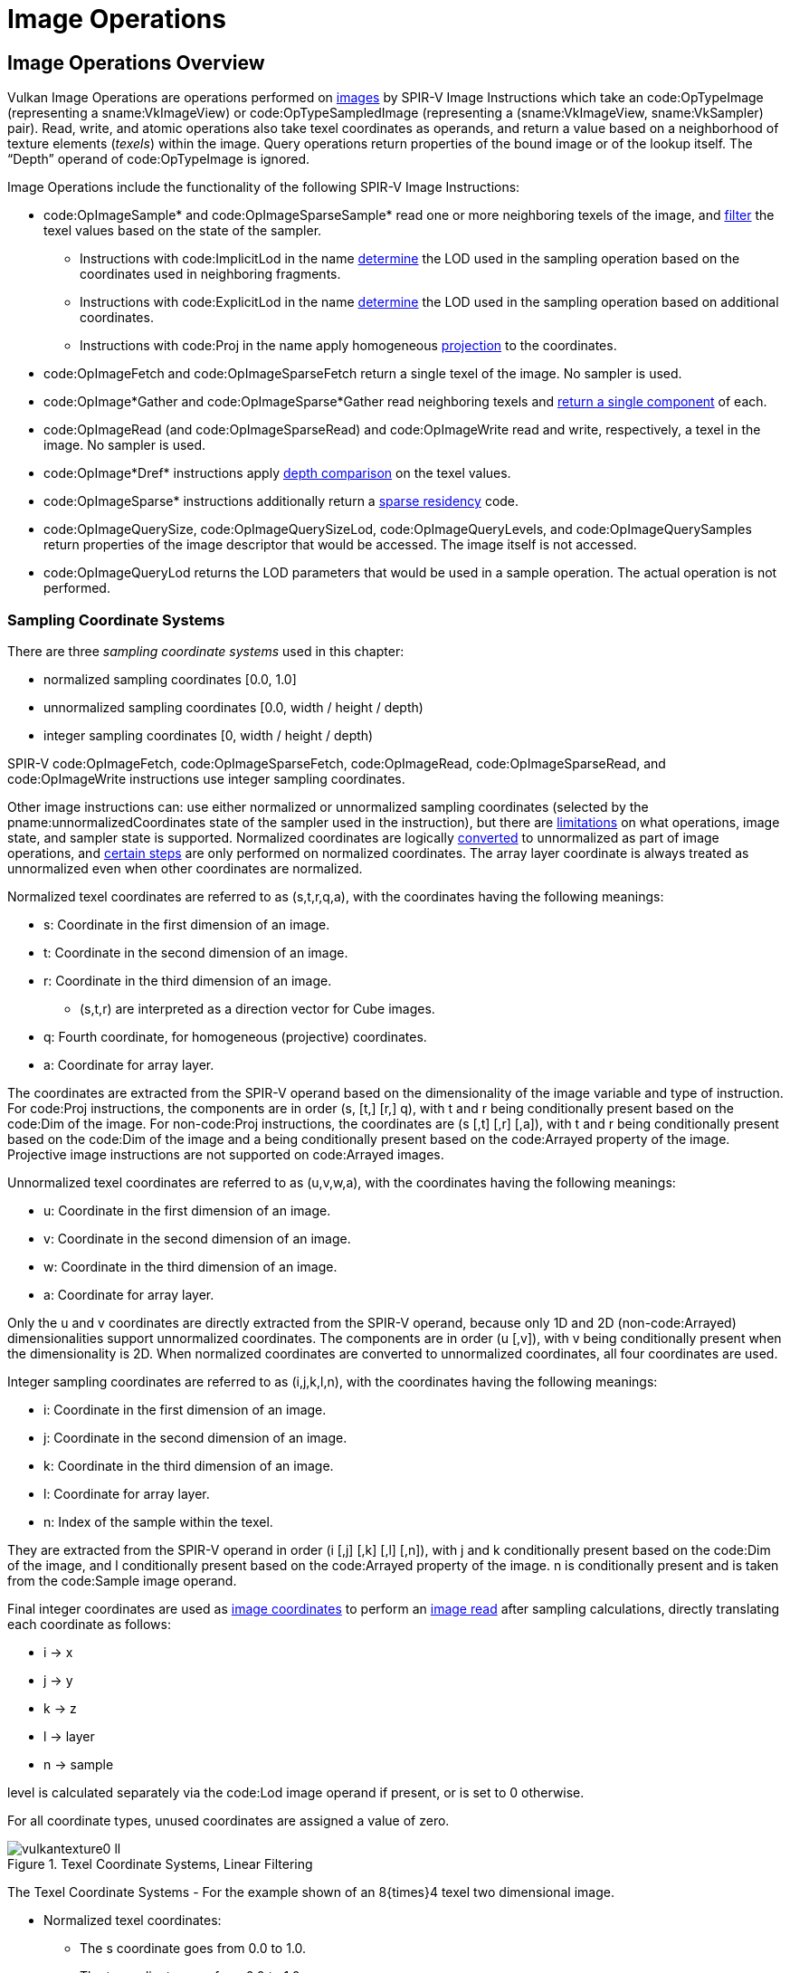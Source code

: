 // Copyright 2015-2025 The Khronos Group Inc.
//
// SPDX-License-Identifier: CC-BY-4.0

[[textures]]
= Image Operations


== Image Operations Overview

Vulkan Image Operations are operations performed on <<images, images>> by
SPIR-V Image Instructions which take an code:OpTypeImage (representing a
sname:VkImageView) or code:OpTypeSampledImage (representing a
(sname:VkImageView, sname:VkSampler) pair).
Read, write, and atomic operations also take texel coordinates as operands,
and return a value based on a neighborhood of texture elements (_texels_)
within the image.
Query operations return properties of the bound image or of the lookup
itself.
The "`Depth`" operand of code:OpTypeImage is ignored.

Image Operations include the functionality of the following SPIR-V Image
Instructions:

  * code:OpImageSample* and code:OpImageSparseSample* read one or more
    neighboring texels of the image, and <<textures-texel-filtering,filter>>
    the texel values based on the state of the sampler.
  ** Instructions with code:ImplicitLod in the name
     <<textures-level-of-detail-operation,determine>> the LOD used in the
     sampling operation based on the coordinates used in neighboring
     fragments.
  ** Instructions with code:ExplicitLod in the name
     <<textures-level-of-detail-operation,determine>> the LOD used in the
     sampling operation based on additional coordinates.
  ** Instructions with code:Proj in the name apply homogeneous
     <<textures-projection,projection>> to the coordinates.
  * code:OpImageFetch and code:OpImageSparseFetch return a single texel of
    the image.
    No sampler is used.
  * code:OpImage*Gather and code:OpImageSparse*Gather read neighboring
    texels and <<textures-gather,return a single component>> of each.
  * code:OpImageRead (and code:OpImageSparseRead) and code:OpImageWrite read
    and write, respectively, a texel in the image.
    No sampler is used.
ifdef::VK_NV_shader_image_footprint[]
  * code:OpImageSampleFootprintNV identifies and returns information about
    the set of texels in the image that would be accessed by an equivalent
    code:OpImageSample* instruction.
endif::VK_NV_shader_image_footprint[]
  * code:OpImage*Dref* instructions apply
    <<textures-depth-compare-operation,depth comparison>> on the texel
    values.
  * code:OpImageSparse* instructions additionally return a
    <<textures-sparse-residency,sparse residency>> code.
  * code:OpImageQuerySize, code:OpImageQuerySizeLod,
    code:OpImageQueryLevels, and code:OpImageQuerySamples return properties
    of the image descriptor that would be accessed.
    The image itself is not accessed.
  * code:OpImageQueryLod returns the LOD parameters that would be used in a
    sample operation.
    The actual operation is not performed.
ifdef::VK_QCOM_image_processing[]
  * code:OpImageWeightedSampleQCOM reads a 2D neighborhood of texels and
    computes a weighted average using weight values from a separate weight
    texture.
  * code:opImageBlockMatchSADQCOM and code:opTextureBlockMatchSSD compare 2D
    neighborhoods of texels from two textures.
  * code:OpImageBoxFilterQCOM reads a 2D neighborhood of texels and computes
    a weighted average of the texels.
endif::VK_QCOM_image_processing[]
ifdef::VK_QCOM_image_processing2[]
  * code:opImageBlockMatchWindowSADQCOM and
    code:opImageBlockMatchWindowSSDQCOM compare 2D neighborhoods of texels
    from two textures with the comparison repeated across a window region in
    the target texture.
  * code:opImageBlockMatchGatherSADQCOM and
    code:opImageBlockMatchWindowSSDQCOM compares four 2D neighborhoods of
    texels from a target texture with a single 2D neighborhood in the
    reference texture.
    The R component of each comparison is gathered and returned in the
    output.
endif::VK_QCOM_image_processing2[]

[[textures-texel-coordinate-systems]]
=== Sampling Coordinate Systems

There are three _sampling coordinate systems_ used in this chapter:

  * normalized sampling coordinates [eq]#[0.0, 1.0]#
  * unnormalized sampling coordinates [eq]#[0.0, width / height / depth)#
  * integer sampling coordinates [eq]#[0, width / height / depth)#

SPIR-V code:OpImageFetch, code:OpImageSparseFetch, code:OpImageRead,
code:OpImageSparseRead,
ifdef::VK_QCOM_image_processing[]
code:opImageBlockMatchSADQCOM, code:opImageBlockMatchSSDQCOM,
endif::VK_QCOM_image_processing[]
ifdef::VK_QCOM_image_processing2[]
code:opImageBlockMatchWindowSADQCOM, code:opImageBlockMatchWindowSSDQCOM,
endif::VK_QCOM_image_processing2[]
and code:OpImageWrite instructions use integer sampling coordinates.

Other image instructions can: use either normalized or unnormalized sampling
coordinates (selected by the pname:unnormalizedCoordinates state of the
sampler used in the instruction), but there are
<<samplers-unnormalizedCoordinates,limitations>> on what operations, image
state, and sampler state is supported.
Normalized coordinates are logically
<<textures-normalized-to-unnormalized,converted>> to unnormalized as part of
image operations, and <<textures-normalized-operations,certain steps>> are
only performed on normalized coordinates.
The array layer coordinate is always treated as unnormalized even when other
coordinates are normalized.

Normalized texel coordinates are referred to as [eq]#(s,t,r,q,a)#, with the
coordinates having the following meanings:

  * [eq]#s#: Coordinate in the first dimension of an image.
  * [eq]#t#: Coordinate in the second dimension of an image.
  * [eq]#r#: Coordinate in the third dimension of an image.
  ** [eq]#(s,t,r)# are interpreted as a direction vector for Cube images.
  * [eq]#q#: Fourth coordinate, for homogeneous (projective) coordinates.
  * [eq]#a#: Coordinate for array layer.

The coordinates are extracted from the SPIR-V operand based on the
dimensionality of the image variable and type of instruction.
For code:Proj instructions, the components are in order [eq]#(s, [t,] [r,]
q)#, with [eq]#t# and [eq]#r# being conditionally present based on the
code:Dim of the image.
For non-code:Proj instructions, the coordinates are [eq]#(s [,t] [,r]
[,a])#, with [eq]#t# and [eq]#r# being conditionally present based on the
code:Dim of the image and [eq]#a# being conditionally present based on the
code:Arrayed property of the image.
Projective image instructions are not supported on code:Arrayed images.

Unnormalized texel coordinates are referred to as [eq]#(u,v,w,a)#, with the
coordinates having the following meanings:

  * [eq]#u#: Coordinate in the first dimension of an image.
  * [eq]#v#: Coordinate in the second dimension of an image.
  * [eq]#w#: Coordinate in the third dimension of an image.
  * [eq]#a#: Coordinate for array layer.

Only the [eq]#u# and [eq]#v# coordinates are directly extracted from the
SPIR-V operand, because only 1D and 2D (non-code:Arrayed) dimensionalities
support unnormalized coordinates.
The components are in order [eq]#(u [,v])#, with [eq]#v# being conditionally
present when the dimensionality is 2D.
When normalized coordinates are converted to unnormalized coordinates, all
four coordinates are used.

Integer sampling coordinates are referred to as [eq]#(i,j,k,l,n)#, with the
coordinates having the following meanings:

  * [eq]#i#: Coordinate in the first dimension of an image.
  * [eq]#j#: Coordinate in the second dimension of an image.
  * [eq]#k#: Coordinate in the third dimension of an image.
  * [eq]#l#: Coordinate for array layer.
  * [eq]#n#: Index of the sample within the texel.

They are extracted from the SPIR-V operand in order [eq]#(i [,j] [,k] [,l]
[,n])#, with [eq]#j# and [eq]#k# conditionally present based on the code:Dim
of the image, and [eq]#l# conditionally present based on the code:Arrayed
property of the image.
[eq]#n# is conditionally present and is taken from the code:Sample image
operand.

Final integer coordinates are used as <<images, image coordinates>> to
perform an <<images-reads,image read>> after sampling calculations, directly
translating each coordinate as follows:

  * [eq]#i# -> [eq]#x#
  * [eq]#j# -> [eq]#y#
  * [eq]#k# -> [eq]#z#
  * [eq]#l# -> [eq]#layer#
  * [eq]#n# -> [eq]#sample#

[eq]#level# is calculated separately via the code:Lod image operand if
present, or is set to 0 otherwise.

ifdef::VK_EXT_image_sliced_view_of_3d[]
If an accessed image was created from a view using
slink:VkImageViewSlicedCreateInfoEXT and accessed through a
ename:VK_DESCRIPTOR_TYPE_STORAGE_IMAGE descriptor, then the value of [eq]#k#
is incremented by slink:VkImageViewSlicedCreateInfoEXT::pname:sliceOffset,
giving [eq]#k <- sliceOffset {plus} k#.
The image's accessible range in the third dimension is [eq]#k < sliceOffset
+ sliceCount#.
If slink:VkImageViewSlicedCreateInfoEXT::pname:sliceCount is
ename:VK_REMAINING_3D_SLICES_EXT, the range is inherited from the image's
depth extent as specified by <<resources-image-mip-level-sizing, Image Mip
Level Sizing>>.
endif::VK_EXT_image_sliced_view_of_3d[]

For all coordinate types, unused coordinates are assigned a value of zero.

[[textures-texel-coordinate-systems-diagrams]]
image::{images}/vulkantexture0-ll.svg[align="center",title="Texel Coordinate Systems, Linear Filtering",opts="{imageopts}"]
The Texel Coordinate Systems - For the example shown of an 8{times}4 texel
two dimensional image.

  * Normalized texel coordinates:
  ** The [eq]#s# coordinate goes from 0.0 to 1.0.
  ** The [eq]#t# coordinate goes from 0.0 to 1.0.
  * Unnormalized texel coordinates:
  ** The [eq]#u# coordinate within the range 0.0 to 8.0 is within the image,
     otherwise it is outside the image.
  ** The [eq]#v# coordinate within the range 0.0 to 4.0 is within the image,
     otherwise it is outside the image.
  * Integer texel coordinates:
  ** The [eq]#i# coordinate within the range 0 to 7 addresses texels within
     the image, otherwise it is outside the image.
  ** The [eq]#j# coordinate within the range 0 to 3 addresses texels within
     the image, otherwise it is outside the image.
  * Also shown for linear filtering:
  ** Given the unnormalized coordinates [eq]#(u,v)#, the four texels
     selected are [eq]#i~0~j~0~#, [eq]#i~1~j~0~#, [eq]#i~0~j~1~#, and
     [eq]#i~1~j~1~#.
  ** The fractions [eq]#{alpha}# and [eq]#{beta}#.
  ** Given the offset [eq]#{DeltaUpper}~i~# and [eq]#{DeltaUpper}~j~#, the
     four texels selected by the offset are [eq]#i~0~j'~0~#,
     [eq]#i~1~j'~0~#, [eq]#i~0~j'~1~#, and [eq]#i~1~j'~1~#.

ifdef::VK_VERSION_1_1,VK_KHR_sampler_ycbcr_conversion[]
[NOTE]
====
For formats with reduced-resolution components, [eq]#{DeltaUpper}~i~# and
[eq]#{DeltaUpper}~j~# are relative to the resolution of the
highest-resolution component, and therefore may be divided by two relative
to the unnormalized coordinate space of the lower-resolution components.
====
endif::VK_VERSION_1_1,VK_KHR_sampler_ycbcr_conversion[]

image::{images}/vulkantexture1-ll.svg[align="center",title="Texel Coordinate Systems, Nearest Filtering",opts="{imageopts}"]

The Texel Coordinate Systems - For the example shown of an 8{times}4 texel
two dimensional image.

  * Texel coordinates as above.
    Also shown for nearest filtering:
  ** Given the unnormalized coordinates [eq]#(u,v)#, the texel selected is
     [eq]#ij#.
  ** Given the offset [eq]#{DeltaUpper}~i~# and [eq]#{DeltaUpper}~j~#, the
     texel selected by the offset is [eq]#ij'#.

ifdef::VK_NV_corner_sampled_image[]
For corner-sampled images, the texel samples are located at the grid
intersections instead of the texel centers.

image::{images}/vulkantexture0-corner-alternative-a-ll.svg[align="center",title="Texel Coordinate Systems, Corner Sampling",opts="{imageopts}"]

endif::VK_NV_corner_sampled_image[]


[[textures-input]]
== Sampling Operations

_Sampling instructions_ are SPIR-V image instructions that read from an
image with a sampler.
_Sampling operations_ are a set of steps that are performed on state,
coordinates, and texel values while processing a sampling instruction, and
which are common to some or all sampling instructions.
They include the following steps, which are performed in the listed order:

  * <<textures-input-validation,Validation operations>>
  ** <<textures-operation-validation,Instruction/Sampler/Image validation>>
  ** <<textures-integer-coordinate-validation,Coordinate validation>>
ifdef::VK_VERSION_1_1,VK_KHR_sampler_ycbcr_conversion[]
  ** <<textures-layout-validation,Layout validation>>
endif::VK_VERSION_1_1,VK_KHR_sampler_ycbcr_conversion[]
  ** <<textures-cubemapedge, Cube Map Edge Handling>>
  * <<textures-border-replacement, Border Replacement>>
  * <<textures-texel-reads, Texel Reads>>
  * <<textures-depth-compare-operation,Depth comparison>>
  * <<textures-component-swizzle,Component swizzle>>
ifdef::VK_VERSION_1_1,VK_KHR_sampler_ycbcr_conversion[]
ifdef::VK_QCOM_ycbcr_degamma[]
  * <<textures-YCbCr-degamma, {YCbCr} degamma>>
endif::VK_QCOM_ycbcr_degamma[]
  * <<textures-chroma-reconstruction,Chroma reconstruction>>
  * <<textures-sampler-YCbCr-conversion,{YCbCr} conversion>>
endif::VK_VERSION_1_1,VK_KHR_sampler_ycbcr_conversion[]

For texel input instructions involving multiple texels (for sampling or
gathering), these steps are applied for each texel that is used in the
instruction.
Depending on the type of image instruction, other steps are conditionally
performed between these steps or involving multiple coordinate or texel
values.

ifdef::VK_VERSION_1_1,VK_KHR_sampler_ycbcr_conversion[]
If <<textures-chroma-reconstruction,Chroma Reconstruction>> is implicit,
<<textures-texel-filtering, Texel Filtering>> instead takes place during
chroma reconstruction, before <<textures-sampler-YCbCr-conversion,sampler
{YCbCr} conversion>> occurs.
endif::VK_VERSION_1_1,VK_KHR_sampler_ycbcr_conversion[]

ifdef::VK_QCOM_image_processing[]
The operations described in <<textures-blockmatch,block matching>> and
<<textures-weightimage,weight image sampling>> are performed before
<<images-component-substitution>> and <<textures-component-swizzle,Component
swizzle>>.
endif::VK_QCOM_image_processing[]


[[textures-input-validation]]
=== Texel Input Validation Operations

_Texel input validation operations_ inspect instruction/image/sampler state
or coordinates, and in certain circumstances cause the texel value to be
replaced or become undefined:.
There are a series of validations that the texel undergoes.


[[textures-operation-validation]]
==== Instruction/Sampler/Image View Validation

There are a number of cases where a SPIR-V instruction can: mismatch with
the sampler, the image view, or both, and a number of further cases where
the sampler can: mismatch with the image view.
In such cases the value of the texel returned is undefined:.

These cases include:

  * The sampler pname:borderColor is an integer type and the image view
    pname:format is not one of the elink:VkFormat integer types or a stencil
    component of a depth/stencil format.
  * The sampler pname:borderColor is a float type and the image view
    pname:format is not one of the elink:VkFormat float types or a depth
    component of a depth/stencil format.
ifndef::VK_EXT_border_color_swizzle[]
  * The sampler pname:borderColor is one of the opaque black colors
    (ename:VK_BORDER_COLOR_FLOAT_OPAQUE_BLACK or
    ename:VK_BORDER_COLOR_INT_OPAQUE_BLACK) and the image view
    elink:VkComponentSwizzle for any of the slink:VkComponentMapping
    components is not the <<resources-image-views-identity-mappings,identity
    swizzle>>.
endif::VK_EXT_border_color_swizzle[]
ifdef::VK_EXT_border_color_swizzle[]
  * The sampler pname:borderColor is one of the opaque black colors
    (ename:VK_BORDER_COLOR_FLOAT_OPAQUE_BLACK or
    ename:VK_BORDER_COLOR_INT_OPAQUE_BLACK) and the image view
    elink:VkComponentSwizzle for any of the slink:VkComponentMapping
    components is not the <<resources-image-views-identity-mappings,identity
    swizzle>>, and
    slink:VkPhysicalDeviceBorderColorSwizzleFeaturesEXT::pname:borderColorSwizzleFromImage
    feature is not enabled, and
    slink:VkSamplerBorderColorComponentMappingCreateInfoEXT is not
    specified.
  * slink:VkSamplerBorderColorComponentMappingCreateInfoEXT::pname:components,
    if specified, has a component swizzle that does not match the component
    swizzle of the image view, and either component swizzle is not a form of
    identity swizzle.
  * slink:VkSamplerBorderColorComponentMappingCreateInfoEXT::pname:srgb, if
    specified, does not match the sRGB encoding of the image view.
endif::VK_EXT_border_color_swizzle[]
ifdef::VK_EXT_custom_border_color[]
  * The sampler pname:borderColor is a custom color
    (ename:VK_BORDER_COLOR_FLOAT_CUSTOM_EXT or
    ename:VK_BORDER_COLOR_INT_CUSTOM_EXT) and the supplied
    slink:VkSamplerCustomBorderColorCreateInfoEXT::pname:customBorderColor
    is outside the bounds of the values representable in the image view's
    pname:format.
ifndef::VK_EXT_border_color_swizzle[]
  * The sampler pname:borderColor is a custom color
    (ename:VK_BORDER_COLOR_FLOAT_CUSTOM_EXT or
    ename:VK_BORDER_COLOR_INT_CUSTOM_EXT) and the image view
    elink:VkComponentSwizzle for any of the slink:VkComponentMapping
    components is not the <<resources-image-views-identity-mappings,identity
    swizzle>>.
endif::VK_EXT_border_color_swizzle[]
ifdef::VK_EXT_border_color_swizzle[]
  * The sampler pname:borderColor is a custom color
    (ename:VK_BORDER_COLOR_FLOAT_CUSTOM_EXT or
    ename:VK_BORDER_COLOR_INT_CUSTOM_EXT) and the image view
    elink:VkComponentSwizzle for any of the slink:VkComponentMapping
    components is not the <<resources-image-views-identity-mappings,identity
    swizzle>>, and
    slink:VkPhysicalDeviceBorderColorSwizzleFeaturesEXT::pname:borderColorSwizzleFromImage
    feature is not enabled, and
    slink:VkSamplerBorderColorComponentMappingCreateInfoEXT is not
    specified.
endif::VK_EXT_border_color_swizzle[]
endif::VK_EXT_custom_border_color[]
  * The elink:VkImageLayout of any subresource in the image view does not
    match the slink:VkDescriptorImageInfo::pname:imageLayout used to write
    the image descriptor.
  * The SPIR-V Image Format is not <<spirvenv-image-formats,compatible>>
    with the image view's pname:format.
  * The sampler pname:unnormalizedCoordinates is ename:VK_TRUE and any of
    the <<samplers-unnormalizedCoordinates,limitations of unnormalized
    coordinates>> are violated.
ifdef::VK_EXT_fragment_density_map[]
  * The sampler was created with pname:flags containing
    ename:VK_SAMPLER_CREATE_SUBSAMPLED_BIT_EXT and the image was not created
    with pname:flags containing ename:VK_IMAGE_CREATE_SUBSAMPLED_BIT_EXT.
  * The sampler was not created with pname:flags containing
    ename:VK_SAMPLER_CREATE_SUBSAMPLED_BIT_EXT and the image was created
    with pname:flags containing ename:VK_IMAGE_CREATE_SUBSAMPLED_BIT_EXT.
  * The sampler was created with pname:flags containing
    ename:VK_SAMPLER_CREATE_SUBSAMPLED_BIT_EXT and is used with a function
    that is not code:OpImageSampleImplicitLod or
    code:OpImageSampleExplicitLod, or is used with operands code:Offset or
    code:ConstOffsets.
endif::VK_EXT_fragment_density_map[]
  * The SPIR-V instruction is one of the code:OpImage*Dref* instructions and
    the sampler pname:compareEnable is ename:VK_FALSE
  * The SPIR-V instruction is not one of the code:OpImage*Dref* instructions
    and the sampler pname:compareEnable is ename:VK_TRUE
ifndef::VK_VERSION_1_3,VK_KHR_format_feature_flags2[]
  * The SPIR-V instruction is one of the code:OpImage*Dref* instructions and
    the image view pname:format is not one of the depth/stencil formats with
    a depth component, or the image view aspect is not
    ename:VK_IMAGE_ASPECT_DEPTH_BIT.
endif::VK_VERSION_1_3,VK_KHR_format_feature_flags2[]
ifdef::VK_VERSION_1_3,VK_KHR_format_feature_flags2[]
  * The SPIR-V instruction is one of the code:OpImage*Dref* instructions,
    the image view pname:format is one of the depth/stencil formats, and the
    image view aspect is not ename:VK_IMAGE_ASPECT_DEPTH_BIT.
endif::VK_VERSION_1_3,VK_KHR_format_feature_flags2[]
  * The SPIR-V instruction's image variable's properties are not compatible
    with the image view:
  ** If the image view's pname:viewType is one of
     ename:VK_IMAGE_VIEW_TYPE_1D_ARRAY, ename:VK_IMAGE_VIEW_TYPE_2D_ARRAY,
     or ename:VK_IMAGE_VIEW_TYPE_CUBE_ARRAY then the instruction must: have
     code:Arrayed = 1.
     Otherwise the instruction must: have code:Arrayed = 0.
  ** If the image was created with slink:VkImageCreateInfo::pname:samples
     equal to ename:VK_SAMPLE_COUNT_1_BIT, the instruction must: have
     code:MS = 0.
  ** If the image was created with slink:VkImageCreateInfo::pname:samples
     not equal to ename:VK_SAMPLE_COUNT_1_BIT, the instruction must: have
     code:MS = 1.
  ** If the code:Sampled code:Type of the code:OpTypeImage does not match
     the <<spirv-type,SPIR-V Type>>.
  ** If the <<spirvenv-image-signedness,signedness of any read or sample
     operation>> does not match the signedness of the image's format.
ifdef::VK_NV_corner_sampled_image[]
  * If the image was created with slink:VkImageCreateInfo::pname:flags
    containing ename:VK_IMAGE_CREATE_CORNER_SAMPLED_BIT_NV, the sampler
    addressing modes must: only use a elink:VkSamplerAddressMode of
    ename:VK_SAMPLER_ADDRESS_MODE_CLAMP_TO_EDGE.
endif::VK_NV_corner_sampled_image[]
ifdef::VK_NV_shader_image_footprint[]
  * The SPIR-V instruction is code:OpImageSampleFootprintNV with code:Dim =
    2D and pname:addressModeU or pname:addressModeV in the sampler is not
    ename:VK_SAMPLER_ADDRESS_MODE_CLAMP_TO_EDGE.
  * The SPIR-V instruction is code:OpImageSampleFootprintNV with code:Dim =
    3D and pname:addressModeU, pname:addressModeV, or pname:addressModeW in
    the sampler is not ename:VK_SAMPLER_ADDRESS_MODE_CLAMP_TO_EDGE.
endif::VK_NV_shader_image_footprint[]
ifdef::VK_EXT_custom_border_color[]
  * The sampler was created with a specified
    slink:VkSamplerCustomBorderColorCreateInfoEXT::pname:format which does
    not match the elink:VkFormat of the image view(s) it is sampling.
  * The sampler is sampling an image view of
    ename:VK_FORMAT_B4G4R4A4_UNORM_PACK16,
    ename:VK_FORMAT_B5G6R5_UNORM_PACK16, or
    ename:VK_FORMAT_B5G5R5A1_UNORM_PACK16 format without a specified
    slink:VkSamplerCustomBorderColorCreateInfoEXT::pname:format.
endif::VK_EXT_custom_border_color[]

ifdef::VK_VERSION_1_1,VK_KHR_sampler_ycbcr_conversion[]
Only code:OpImageSample* and code:OpImageSparseSample* can: be used with a
sampler or image view that enables <<samplers-YCbCr-conversion,sampler
{YCbCr} conversion>>.

code:OpImageFetch, code:OpImageSparseFetch, code:OpImage*Gather, and
code:OpImageSparse*Gather must: not be used with a sampler or image view
that enables <<samplers-YCbCr-conversion,sampler {YCbCr} conversion>>.

The code:ConstOffset and code:Offset operands must: not be used with a
sampler or image view that enables <<samplers-YCbCr-conversion,sampler
{YCbCr} conversion>>.
endif::VK_VERSION_1_1,VK_KHR_sampler_ycbcr_conversion[]

If the underlying sname:VkImage format has an X component in its format
description, undefined: values are read from those bits.

[NOTE]
====
If the sname:VkImage format and sname:VkImageView format are the same, these
bits will be unused by format conversion and this will have no effect.
However, if the sname:VkImageView format is different, then some bits of the
result may be undefined:.
For example, when a ename:VK_FORMAT_R10X6_UNORM_PACK16 sname:VkImage is
sampled via a ename:VK_FORMAT_R16_UNORM sname:VkImageView, the low 6 bits of
the value before format conversion are undefined: and format conversion may
return a range of different values.
====

[NOTE]
====
Some implementations will return undefined: values in the case where a
sampler uses a elink:VkSamplerAddressMode of
ename:VK_SAMPLER_ADDRESS_MODE_MIRRORED_REPEAT, the sampler is used with
operands code:Offset, code:ConstOffset, or code:ConstOffsets, and the value
of the offset is larger than or equal to the corresponding width, height, or
depth of any accessed image level.

This behavior was not tested prior to Vulkan conformance test suite version
1.3.8.0.
Affected implementations will have a conformance test waiver for this issue.
====

ifdef::VK_VERSION_1_1,VK_KHR_sampler_ycbcr_conversion[]
[[textures-layout-validation]]
==== Layout Validation

If all planes of a _disjoint_ _multi-planar_ image are not in the same
<<resources-image-layouts,image layout>>, the image must: not be sampled
with <<samplers-YCbCr-conversion,sampler {YCbCr} conversion>> enabled.

endif::VK_VERSION_1_1,VK_KHR_sampler_ycbcr_conversion[]


[[textures-integer-coordinate-validation]]
==== Coordinate Validation

Once the <<textures-normalized-operations,normalized>> or
<<textures-unnormalized-operations, unnormalized coordinates>> have been
converted to integer image coordinates, the integer coordinates are
validated as image coordinates, as outlined in
<<images-coordinate-validation>>, converted as follows:

  * [eq]#x = i#
  * [eq]#y = j#
  * [eq]#z = k#
  * [eq]#layer = l#
  * [eq]#sample = n#
  * [eq]#level = d#


[[textures-cubemapedge]]
==== Cube Map Edge Handling

When sampling a cube map, if the image coordinates are out of bounds of the
<<textures-cubemap-face-selection,selected cube map face>>, the following
steps are performed.

[NOTE]
====
This does not occur when using ename:VK_FILTER_NEAREST filtering within a
mip level, since ename:VK_FILTER_NEAREST is treated as using
ename:VK_SAMPLER_ADDRESS_MODE_CLAMP_TO_EDGE.
====

  * Cube Map Edge Texel
+
  ** If the texel lies beyond the selected cube map face in either only
     [eq]#x# or only [eq]#y#, then the coordinates [eq]#(x,y,layer)# are
     transformed to select the adjacent texel from the appropriate
     neighboring face.

  * Cube Map Corner Texel
+
  ** If the texel lies beyond the selected cube map face in both [eq]#x# and
     [eq]#y#, then there is no unique neighboring face from which to read
     that texel.
     The texel should: be replaced by the average of the three values of the
     adjacent texels in each incident face.
     However, implementations may: replace the cube map corner texel by
     other methods.
ifndef::VK_EXT_filter_cubic[]
The methods are subject to the constraint that if the three available texels
have the same value, the resulting filtered texel must: have that value.
endif::VK_EXT_filter_cubic[]
ifdef::VK_EXT_filter_cubic[]
The methods are subject to the constraint that for linear filtering if the
three available texels have the same value, the resulting filtered texel
must: have that value, and for cubic filtering if the twelve available
samples have the same value, the resulting filtered texel must: have that
value.
endif::VK_EXT_filter_cubic[]


[[textures-border-replacement]]
=== Border Replacement

If the sampler includes a border, out of bounds texels are replaced with a
value based on the image format and the pname:borderColor of the sampler.
The border color is:

[[textures-border-replacement-color]]
ifdef::VK_EXT_custom_border_color[]
.Border Color [eq]#B#, Custom Border Color slink:VkSamplerCustomBorderColorCreateInfoEXT::pname:customBorderColor [eq]#U#
endif::VK_EXT_custom_border_color[]
ifndef::VK_EXT_custom_border_color[]
.Border Color [eq]#B#
endif::VK_EXT_custom_border_color[]
[options="header",cols="60%,40%"]
|====
| Sampler pname:borderColor                     | Corresponding Border Color
| ename:VK_BORDER_COLOR_FLOAT_TRANSPARENT_BLACK | [eq]#[B~r~, B~g~, B~b~, B~a~] = [0.0, 0.0, 0.0, 0.0]#
| ename:VK_BORDER_COLOR_FLOAT_OPAQUE_BLACK      | [eq]#[B~r~, B~g~, B~b~, B~a~] = [0.0, 0.0, 0.0, 1.0]#
| ename:VK_BORDER_COLOR_FLOAT_OPAQUE_WHITE      | [eq]#[B~r~, B~g~, B~b~, B~a~] = [1.0, 1.0, 1.0, 1.0]#
| ename:VK_BORDER_COLOR_INT_TRANSPARENT_BLACK   | [eq]#[B~r~, B~g~, B~b~, B~a~] = [0, 0, 0, 0]#
| ename:VK_BORDER_COLOR_INT_OPAQUE_BLACK        | [eq]#[B~r~, B~g~, B~b~, B~a~] = [0, 0, 0, 1]#
| ename:VK_BORDER_COLOR_INT_OPAQUE_WHITE        | [eq]#[B~r~, B~g~, B~b~, B~a~] = [1, 1, 1, 1]#
ifdef::VK_EXT_custom_border_color[]
| ename:VK_BORDER_COLOR_FLOAT_CUSTOM_EXT        | [eq]#[B~r~, B~g~, B~b~, B~a~] = [U~r~, U~g~, U~b~, U~a~]#
| ename:VK_BORDER_COLOR_INT_CUSTOM_EXT          | [eq]#[B~r~, B~g~, B~b~, B~a~] = [U~r~, U~g~, U~b~, U~a~]#
endif::VK_EXT_custom_border_color[]
|====

ifdef::VK_EXT_custom_border_color[]
The custom border color ([eq]#U#) may: be rounded by implementations prior
to texel replacement, but the error introduced by such a rounding must: not
exceed one ULP of the image's pname:format.
endif::VK_EXT_custom_border_color[]

[NOTE]
====
The names etext:VK_BORDER_COLOR_*\_TRANSPARENT_BLACK,
etext:VK_BORDER_COLOR_*\_OPAQUE_BLACK, and
etext:VK_BORDER_COLOR_*_OPAQUE_WHITE are meant to describe which components
are zeros and ones in the vocabulary of compositing, and are not meant to
imply that the numerical value of ename:VK_BORDER_COLOR_INT_OPAQUE_WHITE is
a saturating value for integers.
====

This is substituted for the texel value by replacing the number of
components in the image format

[[textures-border-replacement-table]]
.Border Texel Components After Replacement
[width="100%",options="header"]
|====
| Texel Aspect or Format      | Component Assignment
| Depth aspect                | [eq]#D                                     = B~r~#
ifdef::VK_EXT_custom_border_color[]
| Stencil aspect              | [eq]#S                                     = B~r~#{sym2}
endif::VK_EXT_custom_border_color[]
ifndef::VK_EXT_custom_border_color[]
| Stencil aspect              | [eq]#S                                     = B~r~#
endif::VK_EXT_custom_border_color[]
| One component color format  | [eq]#Color~r~                              = B~r~#
| Two component color format  | [eq]#[Color~r~,Color~g~]                   = [B~r~,B~g~]#
| Three component color format| [eq]#[Color~r~,Color~g~,Color~b~]          = [B~r~,B~g~,B~b~]#
| Four component color format | [eq]#[Color~r~,Color~g~,Color~b~,Color~a~] = [B~r~,B~g~,B~b~,B~a~]#
ifdef::VK_VERSION_1_4,VK_KHR_maintenance5[]
| Single component alpha format | [eq]#[Color~r~,Color~g~,Color~b~, Color~a~] = [0,0,0,B~a~]#
endif::VK_VERSION_1_4,VK_KHR_maintenance5[]
|====
ifdef::VK_EXT_custom_border_color[]
{sym2} [eq]#S = B~g~# may: be substituted as the replacement method by the
implementation when slink:VkSamplerCreateInfo::pname:borderColor is
ename:VK_BORDER_COLOR_INT_CUSTOM_EXT and
slink:VkSamplerCustomBorderColorCreateInfoEXT::pname:format is
ename:VK_FORMAT_UNDEFINED.
Implementations should: use [eq]#S = B~r~# as the replacement method.
endif::VK_EXT_custom_border_color[]

Implementations may: swap the blue and alpha channels when sampling
non-custom border colors with the ename:VK_FORMAT_B4G4R4A4_UNORM_PACK16
format, or the red and alpha channels with the
ename:VK_FORMAT_R4G4B4A4_UNORM_PACK16 format.

[NOTE]
====
As ename:VK_FORMAT_B4G4R4A4_UNORM_PACK16 is required by Vulkan, support must
be advertised for this format.
Some Vulkan implementations on Apple hardware implement these formats
through a hardware format with a different channel order, swizzled to match
Vulkan's expectations.
Unfortunately the swizzle cannot be readily applied to the fixed border
colors - resulting in the apparent channel swap.
For most standard border colors this does not result in a modification to
the sampled output.
However, ename:VK_BORDER_COLOR_INT_OPAQUE_BLACK will instead be sampled as
transparent red or blue.
ifdef::VK_EXT_custom_border_color[]
If the <<features-customBorderColorWithoutFormat,
pname:customBorderColorWithoutFormat>> feature is supported and enabled,
this functionality is expected to work without issue, but this feature may
come with a performance cost.
endif::VK_EXT_custom_border_color[]
====

When border color replacement occurs, <<textures-texel-reads, texel reads>>
are skipped, and the replaced color is used for ongoing operations instead.


[[textures-texel-reads]]
=== Texel Reads

A texel is read from an image, performed as outlined in <<images-reads>>,
using the converted image coordinates.

The returned components of each texel are then processed by further input
operations.


[[textures-depth-compare-operation]]
=== Depth Compare Operation

If the image view has a depth/stencil format, the depth component is
selected by the pname:aspectMask, and the operation is an code:OpImage*Dref*
instruction, a depth comparison is performed.
The result is [eq]#1.0# if the comparison evaluates to [eq]#true#, and
[eq]#0.0# otherwise.
This value replaces the depth component [eq]#D#.

The compare operation is selected by the elink:VkCompareOp value set by
slink:VkSamplerCreateInfo::pname:compareOp.
The reference value from the SPIR-V operand [eq]#D~ref~# and the texel depth
value [eq]#D~tex~# are used as the _reference_ and _test_ values,
respectively, in that operation.

If the image being sampled has an unsigned normalized fixed-point format,
then [eq]#D~ref~# is clamped to [eq]#[0,1]# before the compare operation.

If the value of pname:magFilter is ename:VK_FILTER_LINEAR, or the value of
pname:minFilter is ename:VK_FILTER_LINEAR, then [eq]#D# may be computed in
an implementation-dependent manner which differs from the normal rules of
linear filtering.
The resulting value must: be in the range [eq]#[0,1]# and should be
proportional to, or a weighted average of, the number of comparison passes
or failures.


[[textures-component-swizzle]]
=== Component Swizzle

ifndef::VK_VERSION_1_1,VK_KHR_sampler_ycbcr_conversion[]
All texel input instructions apply a _swizzle_ based on the
elink:VkComponentSwizzle enums in the pname:components member of the
slink:VkImageViewCreateInfo structure for the image being read.
endif::VK_VERSION_1_1,VK_KHR_sampler_ycbcr_conversion[]
ifdef::VK_VERSION_1_1,VK_KHR_sampler_ycbcr_conversion[]
All texel input instructions apply a _swizzle_ based on:

  * the elink:VkComponentSwizzle enums in the pname:components member of the
    slink:VkImageViewCreateInfo structure for the image being read if
    <<samplers-YCbCr-conversion,sampler {YCbCr} conversion>> is not enabled,
    and
  * the elink:VkComponentSwizzle enums in the pname:components member of the
    slink:VkSamplerYcbcrConversionCreateInfo structure for the
    <<samplers-YCbCr-conversion,sampler {YCbCr} conversion>> if sampler
    {YCbCr} conversion is enabled.

endif::VK_VERSION_1_1,VK_KHR_sampler_ycbcr_conversion[]

The swizzle can: rearrange the components of the texel, or substitute zero
or one for any components.
It is defined as follows for each color [eq]#component#:


[latexmath]
++++
\begin{aligned}
Color'_{component} & =
\begin{cases}
Color_r          & \text{for RED swizzle}   \\
Color_g          & \text{for GREEN swizzle} \\
Color_b          & \text{for BLUE swizzle}  \\
Color_a          & \text{for ALPHA swizzle} \\
0                & \text{for ZERO swizzle}  \\
one              & \text{for ONE swizzle} \\
identity         & \text{for IDENTITY swizzle}
\end{cases}
\end{aligned}
++++

where:

[latexmath]
++++
\begin{aligned}
one & =
\begin{cases}
& 1.0\text{f}  & \text{for floating-point components} \\
& 1            & \text{for integer components} \\
\end{cases}
\\
identity & =
\begin{cases}
& Color_r          & \text{for}\ component = r \\
& Color_g          & \text{for}\ component = g \\
& Color_b          & \text{for}\ component = b \\
& Color_a          & \text{for}\ component = a \\
\end{cases}
\end{aligned}
++++

If the border color is one of the etext:VK_BORDER_COLOR_*_OPAQUE_BLACK enums
and the elink:VkComponentSwizzle is not the
<<resources-image-views-identity-mappings,identity swizzle>> for all
components, the value of the texel after swizzle is undefined:.

ifndef::VK_VERSION_1_4,VK_KHR_maintenance5[]
If the image view has a depth/stencil format and the
elink:VkComponentSwizzle is ename:VK_COMPONENT_SWIZZLE_ONE, the value of the
texel after swizzle is undefined:.
endif::VK_VERSION_1_4,VK_KHR_maintenance5[]
ifdef::VK_VERSION_1_4,VK_KHR_maintenance5[]
If the image view has a depth/stencil format and the
elink:VkComponentSwizzle is ename:VK_COMPONENT_SWIZZLE_ONE, and
sname:VkPhysicalDeviceMaintenance5Properties::pname:depthStencilSwizzleOneSupport
is not ename:VK_TRUE, the value of the texel after swizzle is undefined:.
endif::VK_VERSION_1_4,VK_KHR_maintenance5[]


[[textures-sparse-residency]]
=== Sparse Residency

code:OpImageSparse* instructions return a structure which includes a
_residency code_ indicating whether any texels accessed by the instruction
are sparse unbound texels.
This code can: be interpreted by the code:OpImageSparseTexelsResident
instruction which converts the residency code to a boolean value.


ifdef::VK_QCOM_ycbcr_degamma[]
[[textures-YCbCr-degamma]]
=== {YCbCr} Degamma

If
slink:VkSamplerYcbcrConversionYcbcrDegammaCreateInfoQCOM::pname:enableYDegamma
is equal to ename:VK_TRUE, then sRGB to linear conversion is applied to the
G component of the sampled values as described in the "`sRGB EOTF`" section
of the <<data-format,Khronos Data Format Specification>>.

If
slink:VkSamplerYcbcrConversionYcbcrDegammaCreateInfoQCOM::pname:enableCbCrDegamma
is equal to ename:VK_TRUE, then sRGB to linear conversion is applied to the
R and B components of the sampled values as described in the "`sRGB EOTF`"
section of the <<data-format,Khronos Data Format Specification>>.
endif::VK_QCOM_ycbcr_degamma[]


ifdef::VK_VERSION_1_1,VK_KHR_sampler_ycbcr_conversion[]
[[textures-chroma-reconstruction]]
=== Chroma Reconstruction

In some color models, the color representation is defined in terms of
monochromatic light intensity (often called "`luma`") and color differences
relative to this intensity, often called "`chroma`".
It is common for color models other than RGB to represent the chroma
components at lower spatial resolution than the luma component.
This approach is used to take advantage of the eye's lower spatial
sensitivity to color compared with its sensitivity to brightness.
Less commonly, the same approach is used with additive color, since the
green component dominates the eye's sensitivity to light intensity and the
spatial sensitivity to color introduced by red and blue is lower.

Lower-resolution components are "`downsampled`" by resizing them to a lower
spatial resolution than the component representing luminance.
This process is also commonly known as "`chroma subsampling`".
There is one luminance sample in each texture texel, but each chrominance
sample may be shared among several texels in one or both texture dimensions.

  * "`etext:_444`" formats do not spatially downsample chroma values
    compared with luma: there are unique chroma samples for each texel.
  * "`etext:_422`" formats have downsampling in the x dimension
    (corresponding to _u_ or _s_ coordinates): they are sampled at half the
    resolution of luma in that dimension.
  * "`etext:_420`" formats have downsampling in the x dimension
    (corresponding to _u_ or _s_ coordinates) and the y dimension
    (corresponding to _v_ or _t_ coordinates): they are sampled at half the
    resolution of luma in both dimensions.

The process of reconstructing a full color value for texture access involves
accessing both chroma and luma values at the same location.
To generate the color accurately, the values of the lower-resolution
components at the location of the luma samples are reconstructed from the
lower-resolution sample locations, an operation known here as "`chroma
reconstruction`" irrespective of the actual color model.

The location of the chroma samples relative to the luma coordinates is
determined by the pname:xChromaOffset and pname:yChromaOffset members of the
slink:VkSamplerYcbcrConversionCreateInfo structure used to create the
sampler {YCbCr} conversion.

The following diagrams show the relationship between unnormalized (_u_,_v_)
coordinates and (_i_,_j_) integer texel positions in the luma component
(shown in black, with circles showing integer sample positions) and the
texel coordinates of reduced-resolution chroma components, shown as crosses
in red.

[NOTE]
====
If the chroma values are reconstructed at the locations of the luma samples
by means of interpolation, chroma samples from outside the image bounds are
needed; these are determined according to <<textures-wrapping-operation>>.
These diagrams represent this by showing the bounds of the "`chroma texel`"
extending beyond the image bounds, and including additional chroma sample
positions where required for interpolation.
The limits of a sample for etext:NEAREST sampling is shown as a grid.
====

image::{images}/chromasamples_422_cosited.svg[align="center",title="422 downsampling, xChromaOffset=COSITED_EVEN",opts="{imageopts}"]

image::{images}/chromasamples_422_midpoint.svg[align="center",title="422 downsampling, xChromaOffset=MIDPOINT",opts="{imageopts}"]

image::{images}/chromasamples_420_xcosited_ycosited.svg[align="center",title="420 downsampling, xChromaOffset=COSITED_EVEN, yChromaOffset=COSITED_EVEN",opts="{imageopts}"]

image::{images}/chromasamples_420_xmidpoint_ycosited.svg[align="center",title="420 downsampling, xChromaOffset=MIDPOINT, yChromaOffset=COSITED_EVEN",opts="{imageopts}"]

image::{images}/chromasamples_420_xcosited_ymidpoint.svg[align="center",title="420 downsampling, xChromaOffset=COSITED_EVEN, yChromaOffset=MIDPOINT",opts="{imageopts}"]

image::{images}/chromasamples_420_xmidpoint_ymidpoint.svg[align="center",title="420 downsampling, xChromaOffset=MIDPOINT, yChromaOffset=MIDPOINT",opts="{imageopts}"]

Reconstruction is implemented in one of two ways:

If the format of the image that is to be sampled sets
ename:VK_FORMAT_FEATURE_SAMPLED_IMAGE_YCBCR_CONVERSION_CHROMA_RECONSTRUCTION_EXPLICIT_BIT,
or the slink:VkSamplerYcbcrConversionCreateInfo's
pname:forceExplicitReconstruction is ename:VK_TRUE, reconstruction is
performed as an explicit step independent of filtering, described in the
<<textures-explicit-reconstruction>> section.

If the format of the image that is to be sampled does not set
ename:VK_FORMAT_FEATURE_SAMPLED_IMAGE_YCBCR_CONVERSION_CHROMA_RECONSTRUCTION_EXPLICIT_BIT
and if the slink:VkSamplerYcbcrConversionCreateInfo's
pname:forceExplicitReconstruction is ename:VK_FALSE, reconstruction is
performed as an implicit part of filtering prior to color model conversion,
with no separate post-conversion texel filtering step, as described in the
<<textures-implicit-reconstruction,Implicit Reconstruction>> section.


[[textures-explicit-reconstruction]]
==== Explicit Reconstruction

  * If the pname:chromaFilter member of the
    slink:VkSamplerYcbcrConversionCreateInfo structure is
    ename:VK_FILTER_NEAREST:
  ** If the format's R and B components are reduced in resolution in just
     width by a factor of two relative to the G component (i.e. this is a
     "`etext:_422`" format), the latexmath:[\tau_{ijk}[level\]] values
     accessed by <<textures-texel-filtering,texel filtering>> are
     reconstructed as follows:
+
[latexmath]
++++
\begin{aligned}
\tau_R'(i, j) & = \tau_R(\left\lfloor{i\times 0.5}\right\rfloor, j)[level] \\
\tau_B'(i, j) & = \tau_B(\left\lfloor{i\times 0.5}\right\rfloor, j)[level]
\end{aligned}
++++

  ** If the format's R and B components are reduced in resolution in width
     and height by a factor of two relative to the G component (i.e. this is
     a "`etext:_420`" format), the latexmath:[\tau_{ijk}[level\]] values
     accessed by <<textures-texel-filtering,texel filtering>> are
     reconstructed as follows:
+
[latexmath]
++++
\begin{aligned}
\tau_R'(i, j) & = \tau_R(\left\lfloor{i\times 0.5}\right\rfloor, \left\lfloor{j\times 0.5}\right\rfloor)[level] \\
\tau_B'(i, j) & = \tau_B(\left\lfloor{i\times 0.5}\right\rfloor, \left\lfloor{j\times 0.5}\right\rfloor)[level]
\end{aligned}
++++
+
[NOTE]
====
pname:xChromaOffset and pname:yChromaOffset have no effect if
pname:chromaFilter is ename:VK_FILTER_NEAREST for explicit reconstruction.
====

  * If the pname:chromaFilter member of the
    slink:VkSamplerYcbcrConversionCreateInfo structure is
    ename:VK_FILTER_LINEAR:
  ** If the format's R and B components are reduced in resolution in just
     width by a factor of two relative to the G component (i.e. this is a
     "`etext:_422`" format):
  *** If pname:xChromaOffset is ename:VK_CHROMA_LOCATION_COSITED_EVEN:
+
[latexmath]
++++
\tau_{RB}'(i,j) = \begin{cases}
\tau_{RB}(\left\lfloor{i\times 0.5}\right\rfloor,j)[level], & 0.5 \times i = \left\lfloor{0.5 \times i}\right\rfloor\\
0.5\times\tau_{RB}(\left\lfloor{i\times 0.5}\right\rfloor,j)[level] + \\
0.5\times\tau_{RB}(\left\lfloor{i\times 0.5}\right\rfloor + 1,j)[level], & 0.5 \times i \neq \left\lfloor{0.5 \times i}\right\rfloor
\end{cases}
++++
+
  *** If pname:xChromaOffset is ename:VK_CHROMA_LOCATION_MIDPOINT:
+
[latexmath]
++++
\tau_{RB}'(i,j) = \begin{cases}
0.25 \times \tau_{RB}(\left\lfloor{i\times 0.5}\right\rfloor - 1,j)[level] + \\
0.75 \times \tau_{RB}(\left\lfloor{i\times 0.5}\right\rfloor,j)[level], & 0.5 \times i = \left\lfloor{0.5 \times i}\right\rfloor\\
0.75 \times \tau_{RB}(\left\lfloor{i\times 0.5}\right\rfloor,j)[level] + \\
0.25 \times \tau_{RB}(\left\lfloor{i\times 0.5}\right\rfloor + 1,j)[level], & 0.5 \times i \neq \left\lfloor{0.5 \times i}\right\rfloor
\end{cases}
++++

  ** If the format's R and B components are reduced in resolution in width
     and height by a factor of two relative to the G component (i.e. this is
     a "`etext:_420`" format), a similar relationship applies.
     Due to the number of options, these formulae are expressed more
     concisely as follows:
+
[latexmath]
++++
\begin{aligned}
  i_{RB} & =
    \begin{cases}
      0.5 \times (i) & \textrm{xChromaOffset = COSITED}\_\textrm{EVEN} \\
      0.5 \times (i - 0.5) & \textrm{xChromaOffset = MIDPOINT}
    \end{cases}\\
  j_{RB} & =
    \begin{cases}
      0.5 \times (j) & \textrm{yChromaOffset = COSITED}\_\textrm{EVEN} \\
      0.5 \times (j - 0.5) & \textrm{yChromaOffset = MIDPOINT}
    \end{cases}\\
  \\
  i_{floor} & = \left\lfloor i_{RB} \right\rfloor \\
  j_{floor} & = \left\lfloor j_{RB} \right\rfloor \\
  \\
  i_{frac} & = i_{RB} - i_{floor} \\
  j_{frac} & = j_{RB} - j_{floor}
\end{aligned}
++++
+
[latexmath]
++++
\begin{aligned}
\tau_{RB}'(i,j) =
    & \tau_{RB}(     i_{floor},     j_{floor})[level]
        & \times & ( 1 - i_{frac} ) &
        & \times & ( 1 - j_{frac} ) & + \\
    & \tau_{RB}( 1 + i_{floor},     j_{floor})[level]
        & \times & (     i_{frac} ) &
        & \times & ( 1 - j_{frac} ) & + \\
    & \tau_{RB}(     i_{floor}, 1 + j_{floor})[level]
        & \times & ( 1 - i_{frac} ) &
        & \times & (     j_{frac} ) & + \\
    & \tau_{RB}( 1 + i_{floor}, 1 + j_{floor})[level]
        & \times & (     i_{frac} ) &
        & \times & (     j_{frac} ) &
\end{aligned}
++++

[NOTE]
====
In the case where the texture itself is bilinearly interpolated as described
in <<textures-texel-filtering,Texel Filtering>>, thus requiring four
full-color samples for the filtering operation, and where the reconstruction
of these samples uses bilinear interpolation in the chroma components due to
pname:chromaFilter=ename:VK_FILTER_LINEAR, up to nine chroma samples may be
required, depending on the sample location.
====


[[textures-implicit-reconstruction]]
==== Implicit Reconstruction

Implicit reconstruction takes place by the samples being interpolated, as
required by the filter settings of the sampler, except that
pname:chromaFilter takes precedence for the chroma samples.

If pname:chromaFilter is ename:VK_FILTER_NEAREST, an implementation may:
behave as if pname:xChromaOffset and pname:yChromaOffset were both
ename:VK_CHROMA_LOCATION_MIDPOINT, irrespective of the values set.

[NOTE]
====
This will not have any visible effect if the locations of the luma samples
coincide with the location of the samples used for rasterization.
====

The sample coordinates are adjusted by the downsample factor of the
component (such that, for example, the sample coordinates are divided by two
if the component has a downsample factor of two relative to the luma
component):

[latexmath]
++++
\begin{aligned}
u_{RB}' (422/420) &=
  \begin{cases}
     0.5\times (u + 0.5), & \textrm{xChromaOffset = COSITED}\_\textrm{EVEN} \\
     0.5\times u, & \textrm{xChromaOffset = MIDPOINT}
  \end{cases} \\
v_{RB}' (420) &=
  \begin{cases}
     0.5\times (v + 0.5), & \textrm{yChromaOffset = COSITED}\_\textrm{EVEN} \\
     0.5\times v, & \textrm{yChromaOffset = MIDPOINT}
  \end{cases}
\end{aligned}
++++


[[textures-sampler-YCbCr-conversion]]
=== Sampler {YCbCr} Conversion

Sampler {YCbCr} conversion performs the following operations on sampled
data, in order:

  . <<textures-sampler-YCbCr-component-swizzle>>
  . <<textures-sampler-YCbCr-conversion-rangeexpand>>
  . <<textures-sampler-YCbCr-conversion-modelconversion>>

An implementation may: combine the range expansion and model conversion into
a single mathematical operation.

These operations are applied to color component values after
<<textures-input, sampling operations>> which are not specific to sampler
{YCbCr} conversion have completed.


[[textures-sampler-YCbCr-component-swizzle]]
==== Sampler {YCbCr} Component Swizzle

Rather than the <<textures-component-swizzle, component swizzle performed as
part of sampling>>, which is banned for {YCbCr} image views used with
sampler {YCbCr} conversion, the component swizzle specified by
slink:VkSamplerYcbcrConversionCreateInfo::pname:components is applied to the
sampled data instead.
This is applied in the same way as the component swizzle usually performed
during sampling.


[[textures-sampler-YCbCr-conversion-rangeexpand]]
==== Sampler {YCbCr} Range Expansion

Sampler {YCbCr} range expansion is not applied if pname:ycbcrModel is
ename:VK_SAMPLER_YCBCR_MODEL_CONVERSION_RGB_IDENTITY.

For other values of pname:ycbcrModel, range expansion applies independently
to each component of the sampled data.
For the purposes of range expansion and {YCbCr} model conversion, the R and
B components contain color difference (chroma) values and the G component
contains luma.
The A component is not modified by sampler {YCbCr} range expansion.

The range expansion to be applied is defined by the pname:ycbcrRange member
of the slink:VkSamplerYcbcrConversionCreateInfo structure:

  * If pname:ycbcrRange is ename:VK_SAMPLER_YCBCR_RANGE_ITU_FULL, the
    following transformations are applied:
+
[latexmath]
++++
\begin{aligned}
Y' &= C'_{rgba}[G] \\
C_B &= C'_{rgba}[B] - {{2^{(n-1)}}\over{(2^n) - 1}} \\
C_R &= C'_{rgba}[R] - {{2^{(n-1)}}\over{(2^n) - 1}}
\end{aligned}
++++
+
[NOTE]
====
These formulae correspond to the "`full range`" encoding in the
"`Quantization schemes`" chapter of the <<data-format,Khronos Data Format
Specification>>.

Should any future amendments be made to the ITU specifications from which
these equations are derived, the formulae used by Vulkan may: also be
updated to maintain parity.
====
  * If pname:ycbcrRange is ename:VK_SAMPLER_YCBCR_RANGE_ITU_NARROW, the
    following transformations are applied:
+
[latexmath]
++++
\begin{aligned}
Y' &= {{C'_{rgba}[G] \times (2^n-1) - 16\times 2^{n-8}}\over{219\times 2^{n-8}}} \\
C_B &= {{C'_{rgba}[B] \times \left(2^n-1\right) - 128\times 2^{n-8}}\over{224\times 2^{n-8}}} \\
C_R &= {{C'_{rgba}[R] \times \left(2^n-1\right) - 128\times 2^{n-8}}\over{224\times 2^{n-8}}}
\end{aligned}
++++
+
[NOTE]
====
These formulae correspond to the "`narrow range`" encoding in the
"`Quantization schemes`" chapter of the <<data-format,Khronos Data Format
Specification>>.
====
  * _n_ is the bit-depth of the components in the format.

The precision of the operations performed during range expansion must: be at
least that of the source format.

An implementation may: clamp the results of these range expansion operations
such that Y{prime} falls in the range [0,1], and/or such that C~B~ and C~R~
fall in the range [-0.5,0.5].


[[textures-sampler-YCbCr-conversion-modelconversion]]
==== Sampler {YCbCr} Model Conversion

The range-expanded values are converted between color models, according to
the color model conversion specified in the pname:ycbcrModel member:

ename:VK_SAMPLER_YCBCR_MODEL_CONVERSION_RGB_IDENTITY::
    The color components are not modified by the color model conversion
    since they are assumed already to represent the desired color model in
    which the shader is operating; {YCbCr} range expansion is also ignored.
ename:VK_SAMPLER_YCBCR_MODEL_CONVERSION_YCBCR_IDENTITY::
    The color components are not modified by the color model conversion and
    are assumed to be treated as though in {YCbCr} form both in memory and
    in the shader; {YCbCr} range expansion is applied to the components as
    for other {YCbCr} models, with the vector (C~R~,Y{prime},C~B~,A)
    provided to the shader.
ename:VK_SAMPLER_YCBCR_MODEL_CONVERSION_YCBCR_709::
    The color components are transformed from a {YCbCr} representation to an
    {RGBprime} representation as described in the "`BT.709 {YCbCr}
    conversion`" section of the <<data-format,Khronos Data Format
    Specification>>.
ename:VK_SAMPLER_YCBCR_MODEL_CONVERSION_YCBCR_601::
    The color components are transformed from a {YCbCr} representation to an
    {RGBprime} representation as described in the "`BT.601 {YCbCr}
    conversion`" section of the <<data-format,Khronos Data Format
    Specification>>.
ename:VK_SAMPLER_YCBCR_MODEL_CONVERSION_YCBCR_2020::
    The color components are transformed from a {YCbCr} representation to an
    {RGBprime} representation as described in the "`BT.2020 {YCbCr}
    conversion`" section of the <<data-format,Khronos Data Format
    Specification>>.

In this operation, each output component is dependent on each input
component.

An implementation may: clamp the {RGBprime} results of these conversions to
the range [0,1].

The precision of the operations performed during model conversion must: be
at least that of the source format.

The alpha component is not modified by these model conversions.

[NOTE]
====
Sampling operations in a non-linear color space can introduce color and
intensity shifts at sharp transition boundaries.
To avoid this issue, the technically precise color correction sequence
described in the "`Introduction to Color Conversions`" chapter of the
<<data-format,Khronos Data Format Specification>> may be performed as
follows:

  * Calculate the <<textures-normalized-to-unnormalized,unnormalized texel
    coordinates>> corresponding to the desired sample position.
  * For a pname:minFilter or pname:magFilter of ename:VK_FILTER_NEAREST:
    . Calculate (_i_,_j_) for the sample location as described under the
      "`nearest filtering`" formulae in <<textures-unnormalized-to-integer>>
    . Calculate the normalized texel coordinates corresponding to these
      integer coordinates.
    . Sample using <<samplers-YCbCr-conversion,sampler {YCbCr} conversion>>
      at this location.
  * For a pname:minFilter or pname:magFilter of ename:VK_FILTER_LINEAR:
    . Calculate (_i~[0,1]~_,_j~[0,1]~_) for the sample location as described
      under the "`linear filtering`" formulae in
      <<textures-unnormalized-to-integer>>
    . Calculate the normalized texel coordinates corresponding to these
      integer coordinates.
    . Sample using <<samplers-YCbCr-conversion,sampler {YCbCr} conversion>>
      at each of these locations.
    . Convert the non-linear A{prime}{RGBprime} outputs of the {YCbCr}
      conversions to linear ARGB values as described in the "`Transfer
      Functions`" chapter of the <<data-format,Khronos Data Format
      Specification>>.
    . Interpolate the linear ARGB values using the [eq]#{alpha}# and
      [eq]#{beta}# values described in the "`linear filtering`" section of
      <<textures-unnormalized-to-integer>> and the equations in
      <<textures-texel-filtering>>.

The additional calculations and, especially, additional number of sampling
operations in the ename:VK_FILTER_LINEAR case can be expected to have a
performance impact compared with using the outputs directly.
Since the variations from "`correct`" results are subtle for most content,
the application author should determine whether a more costly implementation
is strictly necessary.

If pname:chromaFilter, and pname:minFilter or pname:magFilter are both
ename:VK_FILTER_NEAREST, these operations are redundant and sampling using
<<samplers-YCbCr-conversion,sampler {YCbCr} conversion>> at the desired
sample coordinates will produce the "`correct`" results without further
processing.
====
endif::VK_VERSION_1_1,VK_KHR_sampler_ycbcr_conversion[]


[[textures-normalized-operations]]
== Normalized Texel Coordinate Operations

If the image sampler instruction provides normalized texel coordinates, some
of the following operations are performed.


[[textures-projection]]
=== Projection Operation

For code:Proj image operations, the normalized texel coordinates
[eq]#(s,t,r,q,a)# and (if present) the [eq]#D~ref~# coordinate are
transformed as follows:

[latexmath]
++++
\begin{aligned}
s       & = \frac{s}{q},       & \text{for 1D, 2D, or 3D image} \\
\\
t       & = \frac{t}{q},       & \text{for 2D or 3D image} \\
\\
r       & = \frac{r}{q},       & \text{for 3D image} \\
\\
D_{\textit{ref}} & = \frac{D_{\textit{ref}}}{q}, & \text{if provided}
\end{aligned}
++++


[[textures-derivative-image-operations]]
=== Derivative Image Operations

Derivatives are used for LOD selection.
These derivatives are either implicit (in an code:ImplicitLod image
instruction in a
ifdef::VK_KHR_compute_shader_derivatives[mesh, task,]
ifdef::VK_KHR_compute_shader_derivatives,VK_NV_compute_shader_derivatives[compute, or]
fragment shader) or explicit (provided explicitly by shader to the image
instruction in any shader).

For implicit derivatives image instructions, the derivatives of texel
coordinates are calculated in the same manner as
<<shaders-derivative-operations, derivative operations>>.
That is:

[latexmath]
++++
\begin{aligned}
\partial{s}/\partial{x} & = dPdx(s), & \partial{s}/\partial{y} & = dPdy(s), & \text{for 1D, 2D, Cube, or 3D image} \\
\partial{t}/\partial{x} & = dPdx(t), & \partial{t}/\partial{y} & = dPdy(t), & \text{for 2D, Cube, or 3D image} \\
\partial{r}/\partial{x} & = dPdx(r), & \partial{r}/\partial{y} & = dPdy(r), & \text{for Cube or 3D image}
\end{aligned}
++++

Partial derivatives not defined above for certain image dimensionalities are
set to zero.

For explicit LOD image instructions, if the optional: SPIR-V operand
code:Grad is provided, then the operand values are used for the derivatives.
The number of components present in each derivative for a given image
dimensionality matches the number of partial derivatives computed above.

If the optional: SPIR-V operand code:Lod is provided, then derivatives are
set to zero, the cube map derivative transformation is skipped, and the
scale factor operation is skipped.
Instead, the floating-point scalar coordinate is directly assigned to
[eq]#{lambda}~base~# as described in <<textures-level-of-detail-operation,
LOD Operation>>.

ifdef::VK_VERSION_1_2,VK_EXT_descriptor_indexing[]
If the image or sampler object used by an implicit derivative image
instruction is not uniform across the quad and
<<limits-quadDivergentImplicitLod, pname:quadDivergentImplicitLod>> is not
supported, then the derivative and LOD values are undefined:.
Implicit derivatives are well-defined when the image and sampler and control
flow are uniform across the quad, even if they diverge between different
quads.

If <<limits-quadDivergentImplicitLod, pname:quadDivergentImplicitLod>> is
supported, then derivatives and implicit LOD values are well-defined even if
the image or sampler object are not uniform within a quad.
The derivatives are computed as specified above, and the implicit LOD
calculation proceeds for each shader invocation using its respective image
and sampler object.
endif::VK_VERSION_1_2,VK_EXT_descriptor_indexing[]


[[textures-cubemap-face-selection]]
=== Cube Map Face Selection and Transformations

For cube map image instructions, the [eq]#(s,t,r)# coordinates are treated
as a direction vector [eq]#(r~x~,r~y~,r~z~)#.
The direction vector is used to select a cube map face.
The direction vector is transformed to a per-face texel coordinate system
[eq]#(s~face~,t~face~)#, The direction vector is also used to transform the
derivatives to per-face derivatives.


=== Cube Map Face Selection

The direction vector selects one of the cube map's faces based on the
largest magnitude coordinate direction (the major axis direction).
Since two or more coordinates can: have identical magnitude, the
implementation must: have rules to disambiguate this situation.

The rules should: have as the first rule that [eq]#r~z~# wins over
[eq]#r~y~# and [eq]#r~x~#, and the second rule that [eq]#r~y~# wins over
[eq]#r~x~#.
An implementation may: choose other rules, but the rules must: be
deterministic and depend only on [eq]#(r~x~,r~y~,r~z~)#.

The layer number (corresponding to a cube map face), the coordinate
selections for [eq]#s~c~#, [eq]#t~c~#, [eq]#r~c~#, and the selection of
derivatives, are determined by the major axis direction as specified in the
following two tables.

.Cube Map Face and Coordinate Selection
[width="75%",frame="all",options="header"]
|====
| Major Axis Direction | Layer Number | Cube Map Face | [eq]#s~c~#  | [eq]#t~c~#  | [eq]#r~c~#
| [eq]#+r~x~#          | [eq]#0#      | Positive X    | [eq]#-r~z~# | [eq]#-r~y~# | [eq]#r~x~#
| [eq]#-r~x~#          | [eq]#1#      | Negative X    | [eq]#+r~z~# | [eq]#-r~y~# | [eq]#r~x~#
| [eq]#+r~y~#          | [eq]#2#      | Positive Y    | [eq]#+r~x~# | [eq]#+r~z~# | [eq]#r~y~#
| [eq]#-r~y~#          | [eq]#3#      | Negative Y    | [eq]#+r~x~# | [eq]#-r~z~# | [eq]#r~y~#
| [eq]#+r~z~#          | [eq]#4#      | Positive Z    | [eq]#+r~x~# | [eq]#-r~y~# | [eq]#r~z~#
| [eq]#-r~z~#          | [eq]#5#      | Negative Z    | [eq]#-r~x~# | [eq]#-r~y~# | [eq]#r~z~#
|====


.Cube Map Derivative Selection
[width="75%",frame="all",options="header"]
|====
| Major Axis Direction | [eq]#{partial}s~c~ / {partial}x# | [eq]#{partial}s~c~ / {partial}y# | [eq]#{partial}t~c~ / {partial}x# | [eq]#{partial}t~c~ / {partial}y# | [eq]#{partial}r~c~ / {partial}x# | [eq]#{partial}r~c~ / {partial}y#

| [eq]#+r~x~#
| [eq]#-{partial}r~z~ / {partial}x# | [eq]#-{partial}r~z~ / {partial}y#
| [eq]#-{partial}r~y~ / {partial}x# | [eq]#-{partial}r~y~ / {partial}y#
| [eq]#+{partial}r~x~ / {partial}x# | [eq]#+{partial}r~x~ / {partial}y#

| [eq]#-r~x~#
| [eq]#+{partial}r~z~ / {partial}x# | [eq]#+{partial}r~z~ / {partial}y#
| [eq]#-{partial}r~y~ / {partial}x# | [eq]#-{partial}r~y~ / {partial}y#
| [eq]#-{partial}r~x~ / {partial}x# | [eq]#-{partial}r~x~ / {partial}y#

| [eq]#+r~y~#
| [eq]#+{partial}r~x~ / {partial}x# | [eq]#+{partial}r~x~ / {partial}y#
| [eq]#+{partial}r~z~ / {partial}x# | [eq]#+{partial}r~z~ / {partial}y#
| [eq]#+{partial}r~y~ / {partial}x# | [eq]#+{partial}r~y~ / {partial}y#

| [eq]#-r~y~#
| [eq]#+{partial}r~x~ / {partial}x# | [eq]#+{partial}r~x~ / {partial}y#
| [eq]#-{partial}r~z~ / {partial}x# | [eq]#-{partial}r~z~ / {partial}y#
| [eq]#-{partial}r~y~ / {partial}x# | [eq]#-{partial}r~y~ / {partial}y#

| [eq]#+r~z~#
| [eq]#+{partial}r~x~ / {partial}x# | [eq]#+{partial}r~x~ / {partial}y#
| [eq]#-{partial}r~y~ / {partial}x# | [eq]#-{partial}r~y~ / {partial}y#
| [eq]#+{partial}r~z~ / {partial}x# | [eq]#+{partial}r~z~ / {partial}y#

| [eq]#-r~z~#
| [eq]#-{partial}r~x~ / {partial}x# | [eq]#-{partial}r~x~ / {partial}y#
| [eq]#-{partial}r~y~ / {partial}x# | [eq]#-{partial}r~y~ / {partial}y#
| [eq]#-{partial}r~z~ / {partial}x# | [eq]#-{partial}r~z~ / {partial}y#
|====


[[textures-cube-map-coordinate-transform]]
=== Cube Map Coordinate Transformation

[latexmath]
++++
\begin{aligned}
s_{\textit{face}} & =
    \frac{1}{2} \times \frac{s_c}{|r_c|} + \frac{1}{2} \\
t_{\textit{face}} & =
    \frac{1}{2} \times \frac{t_c}{|r_c|} + \frac{1}{2} \\
\end{aligned}
++++


=== Cube Map Derivative Transformation

The partial derivatives of the <<textures-cube-map-coordinate-transform,
Cube Map Coordinate Transformations>> can be computed as:

[latexmath]
++++
\begin{aligned}
\frac{\partial{s_{\textit{face}}}}{\partial{x}} &=
    \frac{\partial}{\partial{x}} \left ( \frac{1}{2} \times \frac{s_{c}}{|r_{c}|}
    + \frac{1}{2}\right ) \\
  &=
    \frac{1}{2} \times \frac{\partial}{\partial{x}}
    \left ( \frac{s_{c}}{|r_{c}|}  \right ) \\
  &=
    \frac{1}{2} \times
    \left (
    \frac{
      |r_{c}| \times \partial{s_c}/\partial{x}
      -s_c \times {\partial{r_{c}}}/{\partial{x}}}
    {\left ( r_{c} \right )^2}
    \right )
\end{aligned}
++++

The other derivatives are simplified similarly, resulting in

[latexmath]
++++
\begin{aligned}
\frac{\partial{s_{\textit{face}}}}{\partial{y}} &=
    \frac{1}{2} \times
    \left (
    \frac{
      |r_{c}| \times \partial{s_c}/\partial{y}
      -s_c \times {\partial{r_{c}}}/{\partial{y}}}
    {\left ( r_{c} \right )^2}
    \right )\\
\frac{\partial{t_{\textit{face}}}}{\partial{x}} &=
    \frac{1}{2} \times
    \left (
    \frac{
      |r_{c}| \times \partial{t_c}/\partial{x}
      -t_c \times {\partial{r_{c}}}/{\partial{x}}}
    {\left ( r_{c} \right )^2}
    \right ) \\
\frac{\partial{t_{\textit{face}}}}{\partial{y}} &=
    \frac{1}{2} \times
    \left (
    \frac{
       |r_{c}| \times \partial{t_c}/\partial{y}
      -t_c \times {\partial{r_{c}}}/{\partial{y}}}
    {\left ( r_{c} \right )^2}
    \right )
\end{aligned}
++++


[[textures-lod-and-scale-factor]]
=== Scale Factor Operation, LOD Operation and Image Level(s) Selection

LOD selection can: be either explicit (provided explicitly by the image
instruction) or implicit (determined from a scale factor calculated from the
derivatives).
The LOD must: be computed with pname:mipmapPrecisionBits of accuracy.


[[textures-scale-factor]]
==== Scale Factor Operation

The magnitude of the derivatives are calculated by:

  {empty}:: [eq]#m~ux~ = {vert}{partial}s/{partial}x{vert} {times} w~base~#
  {empty}:: [eq]#m~vx~ = {vert}{partial}t/{partial}x{vert} {times} h~base~#
  {empty}:: [eq]#m~wx~ = {vert}{partial}r/{partial}x{vert} {times} d~base~#

  {empty}:: [eq]#m~uy~ = {vert}{partial}s/{partial}y{vert} {times} w~base~#
  {empty}:: [eq]#m~vy~ = {vert}{partial}t/{partial}y{vert} {times} h~base~#
  {empty}:: [eq]#m~wy~ = {vert}{partial}r/{partial}y{vert} {times} d~base~#


where:

  {empty}:: [eq]#{partial}t/{partial}x = {partial}t/{partial}y = 0# (for 1D
            images)
  {empty}:: [eq]#{partial}r/{partial}x = {partial}r/{partial}y = 0# (for 1D,
            2D or Cube images)

and:

  {empty}:: [eq]#w~base~ = image.w#
  {empty}:: [eq]#h~base~ = image.h#
  {empty}:: [eq]#d~base~ = image.d#

(for the pname:baseMipLevel, from the image descriptor).

ifdef::VK_NV_corner_sampled_image[]

For corner-sampled images, the [eq]#w~base~#, [eq]#h~base~#, and
[eq]#d~base~# are instead:

  {empty}:: [eq]#w~base~ = image.w - 1#
  {empty}:: [eq]#h~base~ = image.h - 1#
  {empty}:: [eq]#d~base~ = image.d - 1#

endif::VK_NV_corner_sampled_image[]

A point sampled in screen space has an elliptical footprint in texture
space.
The minimum and maximum scale factors [eq]#({rho}~min~, {rho}~max~)# should:
be the minor and major axes of this ellipse.

The _scale factors_ [eq]#{rho}~x~# and [eq]#{rho}~y~#, calculated from the
magnitude of the derivatives in x and y, are used to compute the minimum and
maximum scale factors.

[eq]#{rho}~x~# and [eq]#{rho}~y~# may: be approximated with functions
[eq]#f~x~# and [eq]#f~y~#, subject to the following constraints:

[latexmath]
++++
\begin{aligned}
& f_x \text{\ is\ continuous\ and\ monotonically\ increasing\ in\ each\ of\ }
    m_{ux},
    m_{vx}, \text{\ and\ }
    m_{wx} \\
& f_y \text{\ is\ continuous\ and\ monotonically\ increasing\ in\ each\ of\ }
    m_{uy},
    m_{vy}, \text{\ and\ }
    m_{wy}
\end{aligned}
++++

[latexmath]
++++
\begin{aligned}
\max(|m_{ux}|, |m_{vx}|, |m_{wx}|) \leq f_{x}
\leq \sqrt{2} (|m_{ux}| + |m_{vx}| + |m_{wx}|) \\
\max(|m_{uy}|, |m_{vy}|, |m_{wy}|) \leq f_{y}
\leq \sqrt{2} (|m_{uy}| + |m_{vy}| + |m_{wy}|)
\end{aligned}
++++

The minimum and maximum scale factors [eq]#({rho}~min~,{rho}~max~)# are
determined by:

  {empty}:: [eq]#{rho}~max~ = max({rho}~x~, {rho}~y~)#
  {empty}:: [eq]#{rho}~min~ = min({rho}~x~, {rho}~y~)#

The ratio of anisotropy is determined by:

  {empty}:: [eq]#{eta} = min({rho}~max~/{rho}~min~, max~Aniso~)#

where:

  {empty}:: [eq]#sampler.max~Aniso~ = pname:maxAnisotropy# (from sampler
            descriptor)
  {empty}:: [eq]#limits.max~Aniso~ = pname:maxSamplerAnisotropy# (from
            physical device limits)
  {empty}:: [eq]#max~Aniso~ = min(sampler.max~Aniso~, limits.max~Aniso~)#

If [eq]#{rho}~max~ = {rho}~min~ = 0#, then all the partial derivatives are
zero, the fragment's footprint in texel space is a point, and [eq]#{eta}#
should: be treated as 1.
If [eq]#{rho}~max~ {neq} 0# and [eq]#{rho}~min~ = 0# then all partial
derivatives along one axis are zero, the fragment's footprint in texel space
is a line segment, and [eq]#{eta}# should: be treated as [eq]#max~Aniso~#.
However, anytime the footprint is small in texel space the implementation
may: use a smaller value of [eq]#{eta}#, even when [eq]#{rho}~min~# is zero
or close to zero.
If either slink:VkPhysicalDeviceFeatures::pname:samplerAnisotropy or
slink:VkSamplerCreateInfo::pname:anisotropyEnable are ename:VK_FALSE,
[eq]#max~Aniso~# is set to 1.

If [eq]#{eta} = 1#, sampling is isotropic.
If [eq]#{eta} > 1#, sampling is anisotropic.

The sampling rate ([eq]#N#) is derived as:

  {empty}:: [eq]#N = {lceil}{eta}{rceil}#

An implementation may: round [eq]#N# up to the nearest supported sampling
rate.
An implementation may: use the value of [eq]#N# as an approximation of
[eq]#{eta}#.


[[textures-level-of-detail-operation]]
==== LOD Operation

The LOD parameter [eq]#{lambda}# is computed as follows:

[latexmath]
++++
\begin{aligned}
\lambda_{base}(x,y) & =
  \begin{cases}
    shaderOp.Lod                                    & \text{(from optional SPIR-V operand)} \\
    \log_2 \left ( \frac{\rho_{max}}{\eta} \right ) & \text{otherwise}
  \end{cases} \\
\lambda'(x,y)       & = \lambda_{base} + \mathbin{clamp}(sampler.bias + shaderOp.bias,-maxSamplerLodBias,maxSamplerLodBias) \\
\lambda             & =
  \begin{cases}
    lod_{max}, & \lambda' > lod_{max} \\
    \lambda',  & lod_{min} \leq \lambda' \leq lod_{max} \\
    lod_{min}, & \lambda' < lod_{min} \\
    \textit{undefined}, & lod_{min} > lod_{max}
  \end{cases}
\end{aligned}
++++

where:

[latexmath]
++++
\begin{aligned}
sampler.bias       & = mipLodBias & \text{(from sampler descriptor)} \\
shaderOp.bias      & =
  \begin{cases}
    Bias & \text{(from optional SPIR-V operand)} \\
    0    & \text{otherwise}
  \end{cases} \\
sampler.lod_{min}  & = minLod & \text{(from sampler descriptor)} \\
shaderOp.lod_{min} & =
  \begin{cases}
    MinLod & \text{(from optional SPIR-V operand)} \\
    0      & \text{otherwise}
  \end{cases} \\
\\
lod_{min}          & = \max(sampler.lod_{min}, shaderOp.lod_{min}) \\
lod_{max}          & = maxLod & \text{(from sampler descriptor)}
\end{aligned}
++++

and [eq]#maxSamplerLodBias# is the value of the slink:VkPhysicalDeviceLimits
feature <<limits-maxSamplerLodBias, pname:maxSamplerLodBias>>.


[[textures-image-level-selection]]
==== Image Level(s) Selection

The image level(s) [eq]#d#, [eq]#d~hi~#, and [eq]#d~lo~# which texels are
read from are determined by an image-level parameter [eq]#d~l~#, which is
computed based on the LOD parameter, as follows:

[latexmath]
++++
\begin{aligned}
d_{l} =
  \begin{cases}
    nearest(d'),  & \text{mipmapMode is VK\_SAMPLER\_MIPMAP\_MODE\_NEAREST} \\
    d',           & \text{otherwise}
  \end{cases}
\end{aligned}
++++

where:

[latexmath]
++++
\begin{aligned}
ifdef::VK_EXT_image_view_min_lod[]
d' = max(level_{base} + \text{clamp}(\lambda, 0, q), minLod_{imageView})
endif::VK_EXT_image_view_min_lod[]
ifndef::VK_EXT_image_view_min_lod[]
d' = level_{base} + \text{clamp}(\lambda, 0, q)
endif::VK_EXT_image_view_min_lod[]

\end{aligned}
++++

[latexmath]
++++
\begin{aligned}
nearest(d') & =
  \begin{cases}
    \left \lceil d' + 0.5\right \rceil - 1, &
        \text{preferred} \\
    \left \lfloor d' + 0.5\right \rfloor,   &
        \text{alternative}
  \end{cases}
\end{aligned}
++++

and:

ifdef::VK_EXT_image_view_min_lod[]
[latexmath]
++++
\begin{aligned}
minLod_{imageView} & =
  \begin{cases}
    minLodFloat_{imageView}, & \text{preferred} \\
    minLodInteger_{imageView}, & \text{alternative}
  \end{cases} \\
level_{base}       & = baseMipLevel \\
q                  & = levelCount - 1
\end{aligned}
++++
endif::VK_EXT_image_view_min_lod[]

ifndef::VK_EXT_image_view_min_lod[]
[latexmath]
++++
\begin{aligned}
level_{base}       & = baseMipLevel \\
q                  & = levelCount - 1
\end{aligned}
++++
endif::VK_EXT_image_view_min_lod[]

pname:baseMipLevel and pname:levelCount are taken from the
pname:subresourceRange of the image view.

ifdef::VK_EXT_image_view_min_lod[]
[eq]#minLod~imageView~# must: be less or equal to [eq]#level~base~ + q#.
endif::VK_EXT_image_view_min_lod[]

If the sampler's pname:mipmapMode is ename:VK_SAMPLER_MIPMAP_MODE_NEAREST,
then the level selected is [eq]#d = d~l~#.

If the sampler's pname:mipmapMode is ename:VK_SAMPLER_MIPMAP_MODE_LINEAR,
two neighboring levels are selected:

[latexmath]
++++
\begin{aligned}
d_{hi} & = \left\lfloor d_{l} \right\rfloor \\
d_{lo} & = min( d_{hi} + 1, level_{base} + q ) \\
\delta & = d_{l} - d_{hi}
\end{aligned}
++++

[eq]#{delta}# is the fractional value, quantized to the number of
<<limits-mipmapPrecisionBits, mipmap precision bits>>, used for
<<textures-texel-filtering, linear filtering>> between levels.


[[textures-normalized-to-unnormalized]]
=== (s,t,r,q,a) to (u,v,w,a) Transformation

The normalized texel coordinates are scaled by the image level dimensions
and the array layer is selected.

This transformation is performed once for each level used in
<<textures-texel-filtering,filtering>> (either [eq]#d#, or [eq]#d~hi~# and
[eq]#d~lo~#).

[latexmath]
++++
\begin{aligned}
u(x,y) & = s(x,y) \times width_{scale} + \Delta_i\\
v(x,y) & =
  \begin{cases}
    0                         & \text{for 1D images} \\
    t(x,y) \times height_{scale} + \Delta_j & \text{otherwise}
  \end{cases} \\
w(x,y) & =
  \begin{cases}
    0                         & \text{for 2D or Cube images} \\
    r(x,y) \times depth_{scale}  + \Delta_k & \text{otherwise}
  \end{cases} \\
\\
a(x,y) & =
  \begin{cases}
    a(x,y)                    & \text{for array images} \\
    0                         & \text{otherwise}
  \end{cases}
\end{aligned}
++++

where:

  {empty}:: [eq]#width~scale~ = width~level~#
  {empty}:: [eq]#height~scale~ = height~level~#
  {empty}:: [eq]#depth~scale~ = depth~level~#

ifdef::VK_NV_corner_sampled_image[]
for conventional images, and:

  {empty}:: [eq]#width~scale~ = width~level~ - 1#
  {empty}:: [eq]#height~scale~ = height~level~ - 1#
  {empty}:: [eq]#depth~scale~ = depth~level~ - 1#

for corner-sampled images.
endif::VK_NV_corner_sampled_image[]

and where [eq]#({DeltaUpper}~i~, {DeltaUpper}~j~, {DeltaUpper}~k~)# are
taken from the image instruction if it includes a code:ConstOffset or
code:Offset operand, otherwise they are taken to be zero.


Operations then proceed to Unnormalized Texel Coordinate Operations.


[[textures-unnormalized-operations]]
== Unnormalized Texel Coordinate Operations


[[textures-unnormalized-to-integer]]
=== (u,v,w,a) to (i,j,k,l,n) Transformation and Array Layer Selection

The unnormalized texel coordinates are transformed to integer texel
coordinates relative to the selected mipmap level.

The layer index [eq]#l# is computed as:

  {empty}:: [eq]#l = clamp(RNE(a), 0, pname:layerCount - 1) {plus}
            pname:baseArrayLayer#

where pname:layerCount is the number of layers in the image subresource
range of the image view, pname:baseArrayLayer is the first layer from the
subresource range, and where:

[latexmath]
++++
\begin{aligned}
\mathbin{RNE}(a) & =
  \begin{cases}
    \mathbin{roundTiesToEven}(a)                  & \text{preferred, from IEEE Std 754-2008 Floating-Point Arithmetic} \\
    \left \lfloor a + 0.5 \right \rfloor & \text{alternative}
  \end{cases}
\end{aligned}
++++

The sample index [eq]#n# is assigned the value 0.

Nearest filtering (ename:VK_FILTER_NEAREST) computes the integer texel
coordinates that the unnormalized coordinates lie within:

[latexmath]
++++
\begin{aligned}
i &= \left\lfloor u + shift \right\rfloor \\
j &= \left\lfloor v + shift \right\rfloor \\
k &= \left\lfloor w + shift \right\rfloor
\end{aligned}
++++
where:

  {empty}:: [eq]#shift = 0.0#

ifdef::VK_NV_corner_sampled_image[]
for conventional images, and:

  {empty}:: [eq]#shift = 0.5#

for corner-sampled images.
endif::VK_NV_corner_sampled_image[]

Linear filtering (ename:VK_FILTER_LINEAR) computes a set of neighboring
coordinates which bound the unnormalized coordinates.
The integer texel coordinates are combinations of [eq]#i~0~# or [eq]#i~1~#,
[eq]#j~0~# or [eq]#j~1~#, [eq]#k~0~# or [eq]#k~1~#, as well as weights
[eq]#{alpha}, {beta}#, and [eq]#{gamma}#.

[latexmath]
++++
\begin{aligned}
i_0 &= \left\lfloor u - shift \right\rfloor \\
i_1 &= i_0 + 1 \\
j_0 &= \left\lfloor v - shift \right\rfloor \\
j_1 &= j_0 + 1 \\
k_0 &= \left\lfloor w - shift \right\rfloor \\
k_1 &= k_0 + 1
\end{aligned}
++++

[latexmath]
++++
\begin{aligned}
\alpha &= \mathbin{frac}\left(u - shift\right)  \\[1em]
\beta &= \mathbin{frac}\left(v - shift\right)  \\[1em]
\gamma &= \mathbin{frac}\left(w - shift\right)
\end{aligned}
++++

where:

  {empty}:: [eq]#shift = 0.5#

ifdef::VK_NV_corner_sampled_image[]
for conventional images, and:

  {empty}:: [eq]#shift = 0.0#

for corner-sampled images,
endif::VK_NV_corner_sampled_image[]
and where:

[latexmath]
++++
\mathbin{frac}(x) = x -  \left\lfloor x \right\rfloor
++++

where the number of fraction bits retained is specified by
sname:VkPhysicalDeviceLimits::pname:subTexelPrecisionBits.

ifdef::VK_IMG_filter_cubic,VK_EXT_filter_cubic[]
Cubic filtering (ename:VK_FILTER_CUBIC_EXT) computes a set of neighboring
coordinates which bound the unnormalized coordinates.
The integer texel coordinates are combinations of [eq]#i~0~#, [eq]#i~1~#,
[eq]#i~2~# or [eq]#i~3~#, [eq]#j~0~#, [eq]#j~1~#, [eq]#j~2~# or [eq]#j~3~#,
ifndef::VK_EXT_filter_cubic[]
as well as weights [eq]#{alpha}# and [eq]#{beta}#.
endif::VK_EXT_filter_cubic[]
ifdef::VK_EXT_filter_cubic[]
[eq]#k~0~#, [eq]#k~1~#, [eq]#k~2~# or [eq]#k~3~#, as well as weights
[eq]#{alpha}#, [eq]#{beta}#, and [eq]#{gamma}#.
endif::VK_EXT_filter_cubic[]

ifndef::VK_EXT_filter_cubic[]
[latexmath]
++++
\begin{aligned}
i_{0}  & = {\left \lfloor {u - \frac{3}{2}} \right \rfloor} & i_{1} & = i_{0} + 1 & i_{2} & = i_{1} + 1 & i_{3} & = i_{2} + 1 \\[1em]
j_{0}  & = {\left \lfloor {v - \frac{3}{2}} \right \rfloor} & j_{1} & = j_{0} + 1 & j_{2} & = j_{1} + 1 & j_{3} & = j_{2} + 1
\end{aligned}
++++

[latexmath]
++++
\begin{aligned}
alpha &= \mathbin{frac}\left(u - \frac{1}{2}\right)  \\[1em]
\beta &= \mathbin{frac}\left(v - \frac{1}{2}\right)
\end{aligned}
++++
endif::VK_EXT_filter_cubic[]

ifdef::VK_EXT_filter_cubic[]
[latexmath]
++++
\begin{aligned}
i_{0}  & = {\left \lfloor {u - \frac{3}{2}} \right \rfloor} & i_{1} & = i_{0} + 1 & i_{2} & = i_{1} + 1 & i_{3} & = i_{2} + 1 \\[1em]
j_{0}  & = {\left \lfloor {v - \frac{3}{2}} \right \rfloor} & j_{1} & = j_{0} + 1 & j_{2} & = j_{1} + 1 & j_{3} & = j_{2} + 1 \\[1em]
k_{0}  & = {\left \lfloor {w - \frac{3}{2}} \right \rfloor} & k_{1} & = k_{0} + 1 & k_{2} & = k_{1} + 1 & k_{3} & = k_{2} + 1
\end{aligned}
++++

[latexmath]
++++
\begin{aligned}
\alpha &= \mathbin{frac}\left(u - \frac{1}{2}\right)  \\[1em]
\beta &= \mathbin{frac}\left(v - \frac{1}{2}\right)  \\[1em]
\gamma &= \mathbin{frac}\left(w - \frac{1}{2}\right)
\end{aligned}
++++
endif::VK_EXT_filter_cubic[]

where:

[latexmath]
++++
\mathbin{frac}(x) = x -  \left\lfloor x \right\rfloor
++++

where the number of fraction bits retained is specified by
sname:VkPhysicalDeviceLimits::pname:subTexelPrecisionBits.
endif::VK_IMG_filter_cubic,VK_EXT_filter_cubic[]


[[textures-integer-coordinate-operations]]
== Integer Texel Coordinate Operations

ifdef::VK_AMD_shader_image_load_store_lod[]
Integer texel coordinate operations may: supply a LOD which texels are to be
read from or written to using the optional SPIR-V operand code:Lod.
endif::VK_AMD_shader_image_load_store_lod[]
ifndef::VK_AMD_shader_image_load_store_lod[]
The code:OpImageFetch and code:OpImageFetchSparse SPIR-V instructions may:
supply a LOD from which texels are to be fetched using the optional SPIR-V
operand code:Lod.
Other integer-coordinate operations must: not.
endif::VK_AMD_shader_image_load_store_lod[]
If the code:Lod is provided then it must: be an integer.

The image level selected is:
[latexmath]
++++
\begin{aligned}
d & = level_{base} +
  \begin{cases}
    Lod & \text{(from optional SPIR-V operand)} \\
    0   & \text{otherwise}
  \end{cases} \\
\end{aligned}
++++

If [eq]#d# does not lie in the range [eq]#[pname:baseMipLevel,
pname:baseMipLevel {plus} pname:levelCount)#
ifdef::VK_EXT_image_view_min_lod[]
or [eq]#d# is less than minLodInteger~imageView~,
endif::VK_EXT_image_view_min_lod[]
then any values fetched are
ifdef::VK_EXT_robustness2,VK_KHR_robustness2[]
zero if the <<features-robustImageAccess2, pname:robustImageAccess2>>
feature is enabled, otherwise are
endif::VK_EXT_robustness2,VK_KHR_robustness2[]
undefined:, and any writes (if supported) are discarded.


[[textures-sample-operations]]
== Image Sample Operations


[[textures-wrapping-operation]]
=== Wrapping Operation

ifdef::VK_EXT_non_seamless_cube_map[]
If the used sampler was created without
ename:VK_SAMPLER_CREATE_NON_SEAMLESS_CUBE_MAP_BIT_EXT,
endif::VK_EXT_non_seamless_cube_map[]
code:Cube images ignore the wrap modes specified in the sampler.
Instead, if ename:VK_FILTER_NEAREST is used within a mip level then
ename:VK_SAMPLER_ADDRESS_MODE_CLAMP_TO_EDGE is used, and if
ename:VK_FILTER_LINEAR is used within a mip level then sampling at the edges
is performed as described earlier in the <<textures-cubemapedge,Cube map
edge handling>> section.

The first integer texel coordinate i is transformed based on the
pname:addressModeU parameter of the sampler.

[latexmath]
++++
\begin{aligned}
i &=
  \begin{cases}
    i \bmod size                                & \text{for repeat} \\
    (size - 1) - \mathbin{mirror}
        ((i \bmod (2 \times size)) - size)      & \text{for mirrored repeat} \\
    \mathbin{clamp}(i,0,size-1)                  & \text{for clamp to edge} \\
    \mathbin{clamp}(i,-1,size)                   & \text{for clamp to border} \\
    \mathbin{clamp}(\mathbin{mirror}(i),0,size-1) & \text{for mirror clamp to edge}
  \end{cases}
\end{aligned}
++++

where:

[latexmath]
++++
\begin{aligned}
& \mathbin{mirror}(n) =
  \begin{cases}
    n      & \text{for}\  n \geq 0 \\
    -(1+n) & \text{otherwise}
  \end{cases}
\end{aligned}
++++

[eq]#j# (for 2D and Cube image) and [eq]#k# (for 3D image) are similarly
transformed based on the pname:addressModeV and pname:addressModeW
parameters of the sampler, respectively.


[[textures-gather]]
=== Texel Gathering

SPIR-V instructions with code:Gather in the name return a vector derived
from 4 texels in the base level of the image view.
The rules for the ename:VK_FILTER_LINEAR minification filter are applied to
identify the four selected texels.
Each texel is then converted to an RGBA value according to
<<images-component-substitution,component substitution>> and then
<<textures-component-swizzle,swizzled>>.
A four-component vector is then assembled by taking the component indicated
by the code:Component value in the instruction from the swizzled color value
of the four texels.
If the operation does not use the code:ConstOffsets image operand then the
four texels form the 2 {times} 2 rectangle used for texture filtering:

[latexmath]
++++
\begin{aligned}
\tau[R] &= \tau_{i0j1}[level_{base}][comp] \\
\tau[G] &= \tau_{i1j1}[level_{base}][comp] \\
\tau[B] &= \tau_{i1j0}[level_{base}][comp] \\
\tau[A] &= \tau_{i0j0}[level_{base}][comp]
\end{aligned}
++++

If the operation does use the code:ConstOffsets image operand then the
offsets allow a custom filter to be defined:

[latexmath]
++++
\begin{aligned}
\tau[R] &= \tau_{i0j0 + \Delta_0}[level_{base}][comp] \\
\tau[G] &= \tau_{i0j0 + \Delta_1}[level_{base}][comp] \\
\tau[B] &= \tau_{i0j0 + \Delta_2}[level_{base}][comp] \\
\tau[A] &= \tau_{i0j0 + \Delta_3}[level_{base}][comp]
\end{aligned}
++++

where:

[latexmath]
++++
\begin{aligned}
\tau[level_{base}][comp] &=
  \begin{cases}
    \tau[level_{base}][R], & \text{for}\  comp = 0 \\
    \tau[level_{base}][G], & \text{for}\  comp = 1 \\
    \tau[level_{base}][B], & \text{for}\  comp = 2 \\
    \tau[level_{base}][A], & \text{for}\  comp = 3
  \end{cases}\\
comp & \,\text{from SPIR-V operand Component}
\end{aligned}
++++

ifdef::VK_VERSION_1_1,VK_KHR_sampler_ycbcr_conversion[]
code:OpImage*Gather must: not be used on a sampled image with
<<samplers-YCbCr-conversion,sampler {YCbCr} conversion>> enabled.
endif::VK_VERSION_1_1,VK_KHR_sampler_ycbcr_conversion[]

ifdef::VK_EXT_image_view_min_lod[]
If [eq]#level~base~ < minLodInteger~imageView~#, then any values fetched are
ifdef::VK_EXT_robustness2,VK_KHR_robustness2[]
zero if the <<features-robustImageAccess2, pname:robustImageAccess2>>
feature is enabled.
Otherwise values are
endif::VK_EXT_robustness2,VK_KHR_robustness2[]
undefined:.
endif::VK_EXT_image_view_min_lod[]


[[textures-texel-filtering]]
=== Texel Filtering

Texel filtering is first performed for each level (either [eq]#d# or
[eq]#d~hi~# and [eq]#d~lo~#).

If [eq]#{lambda}# is less than or equal to zero, the texture is said to be
_magnified_, and the filter mode within a mip level is selected by the
pname:magFilter in the sampler.
If [eq]#{lambda}# is greater than zero, the texture is said to be
_minified_, and the filter mode within a mip level is selected by the
pname:minFilter in the sampler.


[[textures-texel-nearest-filtering]]
==== Texel Nearest Filtering

Within a mip level, ename:VK_FILTER_NEAREST filtering selects a single value
using the [eq]#(i, j, k)# texel coordinates, with all texels taken from
layer l.

[latexmath]
++++
\begin{aligned}
\tau[level] &=
  \begin{cases}
     \tau_{ijk}[level], & \text{for 3D image} \\
     \tau_{ij}[level],  & \text{for 2D or Cube image} \\
     \tau_{i}[level],   & \text{for 1D image}
   \end{cases}
\end{aligned}
++++


[[textures-texel-linear-filtering]]
==== Texel Linear Filtering

Within a mip level, ename:VK_FILTER_LINEAR filtering combines 8 (for 3D), 4
(for 2D or Cube), or 2 (for 1D) texel values, together with their linear
weights.
The linear weights are derived from the fractions computed earlier:

[latexmath]

++++
\begin{aligned}
w_{i_0} &= (1-\alpha) \\
w_{i_1} &= (\alpha)   \\
w_{j_0} &= (1-\beta)  \\
w_{j_1} &= (\beta)    \\
w_{k_0} &= (1-\gamma) \\
w_{k_1} &= (\gamma)
\end{aligned}
++++

ifndef::VK_VERSION_1_2,VK_EXT_sampler_filter_minmax[]
The values of multiple texels, together with their weights, are combined
using a weighted average to produce a filtered value:
endif::VK_VERSION_1_2,VK_EXT_sampler_filter_minmax[]

ifdef::VK_VERSION_1_2,VK_EXT_sampler_filter_minmax[]
The values of multiple texels, together with their weights, are combined to
produce a filtered value.

The slink:VkSamplerReductionModeCreateInfo::pname:reductionMode can: control
the process by which multiple texels, together with their weights, are
combined to produce a filtered texture value.

When the pname:reductionMode is set (explicitly or implicitly) to
ename:VK_SAMPLER_REDUCTION_MODE_WEIGHTED_AVERAGE, a weighted average is
computed:
endif::VK_VERSION_1_2,VK_EXT_sampler_filter_minmax[]

[latexmath]
++++
\begin{aligned}
\tau_{3D} &= \sum_{k=k_0}^{k_1}\sum_{j=j_0}^{j_1}\sum_{i=i_0}^{i_1}(w_{i})(w_{j})(w_{k})\tau_{ijk} \\
\tau_{2D} &= \sum_{j=j_0}^{j_1}\sum_{i=i_0}^{i_1}(w_{i})(w_{j})\tau_{ij} \\
\tau_{1D} &= \sum_{i=i_0}^{i_1}(w_{i})\tau_{i}
\end{aligned}
++++

ifdef::VK_VERSION_1_2,VK_EXT_sampler_filter_minmax[]
However, if the reduction mode is ename:VK_SAMPLER_REDUCTION_MODE_MIN or
ename:VK_SAMPLER_REDUCTION_MODE_MAX, the process operates on the above set
of multiple texels, together with their weights, computing a component-wise
minimum or maximum, respectively, of the components of the set of texels
with non-zero weights.
endif::VK_VERSION_1_2,VK_EXT_sampler_filter_minmax[]


ifdef::VK_IMG_filter_cubic,VK_EXT_filter_cubic[]
[[textures-texel-cubic-filtering]]
==== Texel Cubic Filtering

Within a mip level, ename:VK_FILTER_CUBIC_EXT, filtering computes a weighted
average of
ifdef::VK_EXT_filter_cubic[]
64 (for 3D),
endif::VK_EXT_filter_cubic[]
16 (for 2D), or 4 (for 1D) texel values, together with their
ifndef::VK_QCOM_filter_cubic_weights[]
Catmull-Rom weights.
endif::VK_QCOM_filter_cubic_weights[]
ifdef::VK_QCOM_filter_cubic_weights[]
Catmull-Rom, Zero Tangent Cardinal, B-Spline, or Mitchell-Netravali weights
as specified by slink:VkSamplerCubicWeightsCreateInfoQCOM.
endif::VK_QCOM_filter_cubic_weights[]


Catmull-Rom weights
ifdef::VK_QCOM_filter_cubic_weights[]
specified by ename:VK_CUBIC_FILTER_WEIGHTS_CATMULL_ROM_QCOM
endif::VK_QCOM_filter_cubic_weights[]
are derived from the fractions computed earlier.

ifndef::VK_EXT_filter_cubic[]
[latexmath]
++++
\begin{aligned}
\begin{bmatrix}
w_{i_0}\phantom{,} w_{i_1}\phantom{,} w_{i_2}\phantom{,} w_{i_3}
\end{bmatrix}
= \frac{1}{2}
\begin{bmatrix}
1 & \alpha & \alpha^2 & \alpha^3
\end{bmatrix}
\begin{bmatrix}
\phantom{-}0 &  \phantom{-}2 &  \phantom{-}0 &  \phantom{-}0 \\
-1 &  \phantom{-}0 &  \phantom{-}1 &  \phantom{-}0 \\
\phantom{-}2 & -5 &  \phantom{-}4 &  -1 \\
-1 &  \phantom{-}3 & -3 &  \phantom{-}1
\end{bmatrix}
\\
\begin{bmatrix}
w_{j_0}\phantom{,} w_{j_1}\phantom{,} w_{j_2}\phantom{,} w_{j_3}
\end{bmatrix}
= \frac{1}{2}
\begin{bmatrix}
1 & \beta & \beta^2 & \beta^3
\end{bmatrix}
\begin{bmatrix}
\phantom{-}0 &  \phantom{-}2 &  \phantom{-}0 &  \phantom{-}0 \\
-1 &  \phantom{-}0 &  \phantom{-}1 &  \phantom{-}0 \\
\phantom{-}2 & -5 &  \phantom{-}4 &  -1 \\
-1 &  \phantom{-}3 & -3 &  \phantom{-}1
\end{bmatrix}
\end{aligned}
++++

The values of multiple texels, together with their weights, are combined
using a weighted average to produce a filtered value:

[latexmath]
++++
\begin{aligned}
\tau_{2D} &= \sum_{j=j_0}^{j_3}\sum_{i=i_0}^{i_3}(w_{i})(w_{j})\tau_{ij} \\
\tau_{1D} &= \sum_{i=i_0}^{i_3}(w_{i})\tau_{i}
\end{aligned}
++++
endif::VK_EXT_filter_cubic[]

ifdef::VK_EXT_filter_cubic[]

[latexmath]
++++
\begin{aligned}
\begin{bmatrix}
w_{i_0}\phantom{,} w_{i_1}\phantom{,} w_{i_2}\phantom{,} w_{i_3}
\end{bmatrix}
= \frac{1}{2}
\begin{bmatrix}
1 & \alpha & \alpha^2 & \alpha^3
\end{bmatrix}
\begin{bmatrix}
\phantom{-}0 &  \phantom{-}2 &  \phantom{-}0 &  \phantom{-}0 \\
-1 &  \phantom{-}0 &  \phantom{-}1 &  \phantom{-}0 \\
\phantom{-}2 & -5 &  \phantom{-}4 &  -1 \\
-1 &  \phantom{-}3 & -3 &  \phantom{-}1
\end{bmatrix}
\\
\begin{bmatrix}
w_{j_0}\phantom{,} w_{j_1}\phantom{,} w_{j_2}\phantom{,} w_{j_3}
\end{bmatrix}
= \frac{1}{2}
\begin{bmatrix}
1 & \beta & \beta^2 & \beta^3
\end{bmatrix}
\begin{bmatrix}
\phantom{-}0 &  \phantom{-}2 &  \phantom{-}0 &  \phantom{-}0 \\
-1 &  \phantom{-}0 &  \phantom{-}1 &  \phantom{-}0 \\
\phantom{-}2 & -5 &  \phantom{-}4 &  -1 \\
-1 &  \phantom{-}3 & -3 &  \phantom{-}1
\end{bmatrix}
\\
\begin{bmatrix}
w_{k_0}\phantom{,} w_{k_1}\phantom{,} w_{k_2}\phantom{,} w_{k_3}
\end{bmatrix}
= \frac{1}{2}
\begin{bmatrix}
1 & \gamma & \gamma^2 & \gamma^3
\end{bmatrix}
\begin{bmatrix}
\phantom{-}0 &  \phantom{-}2 &  \phantom{-}0 &  \phantom{-}0 \\
-1 &  \phantom{-}0 &  \phantom{-}1 &  \phantom{-}0 \\
\phantom{-}2 & -5 &  \phantom{-}4 &  -1 \\
-1 &  \phantom{-}3 & -3 &  \phantom{-}1
\end{bmatrix}
\end{aligned}
++++

ifdef::VK_QCOM_filter_cubic_weights[]
Zero Tangent Cardinal weights specified by
ename:VK_CUBIC_FILTER_WEIGHTS_ZERO_TANGENT_CARDINAL_QCOM are derived from
the fractions computed earlier.

[latexmath]
++++
\begin{aligned}
\begin{bmatrix}
w_{i_0}\phantom{,} w_{i_1}\phantom{,} w_{i_2}\phantom{,} w_{i_3}
\end{bmatrix}
= \frac{1}{2}
\begin{bmatrix}
1 & \alpha & \alpha^2 & \alpha^3
\end{bmatrix}
\begin{bmatrix}
\phantom{-}0 &  \phantom{-}2 &  \phantom{-}0 &  \phantom{-}0 \\
-2 &  \phantom{-}0 &  \phantom{-}2 &  \phantom{-}0 \\
\phantom{-}4 & -4 &  \phantom{-}2 &  -2 \\
-2 &  \phantom{-}2 & -2 &  \phantom{-}1
\end{bmatrix}
\\
\begin{bmatrix}
w_{j_0}\phantom{,} w_{j_1}\phantom{,} w_{j_2}\phantom{,} w_{j_3}
\end{bmatrix}
= \frac{1}{2}
\begin{bmatrix}
1 & \beta & \beta^2 & \beta^3
\end{bmatrix}
\begin{bmatrix}
\phantom{-}0 &  \phantom{-}2 &  \phantom{-}0 &  \phantom{-}0 \\
-2 &  \phantom{-}0 &  \phantom{-}2 &  \phantom{-}0 \\
\phantom{-}4 & -4 &  \phantom{-}2 &  -2 \\
-2 &  \phantom{-}2 & -2 &  \phantom{-}1
\end{bmatrix}
\\
\begin{bmatrix}
w_{k_0}\phantom{,} w_{k_1}\phantom{,} w_{k_2}\phantom{,} w_{k_3}
\end{bmatrix}
= \frac{1}{2}
\begin{bmatrix}
1 & \gamma & \gamma^2 & \gamma^3
\end{bmatrix}
\begin{bmatrix}
\phantom{-}0 &  \phantom{-}2 &  \phantom{-}0 &  \phantom{-}0 \\
-2 &  \phantom{-}0 &  \phantom{-}2 &  \phantom{-}0 \\
\phantom{-}4 & -4 &  \phantom{-}2 &  -2 \\
-2 &  \phantom{-}2 & -2 &  \phantom{-}1
\end{bmatrix}
\end{aligned}
++++

B-Spline weights specified by ename:VK_CUBIC_FILTER_WEIGHTS_B_SPLINE_QCOM
are derived from the fractions computed earlier.

[latexmath]
++++
\begin{aligned}
\begin{bmatrix}
w_{i_0}\phantom{,} w_{i_1}\phantom{,} w_{i_2}\phantom{,} w_{i_3}
\end{bmatrix}
= \frac{1}{6}
\begin{bmatrix}
1 & \alpha & \alpha^2 & \alpha^3
\end{bmatrix}
\begin{bmatrix}
\phantom{-}1 &  \phantom{-}4 &  \phantom{-}1 &  \phantom{-}0 \\
-3 &  \phantom{-}0 &  \phantom{-}3 &  \phantom{-}0 \\
\phantom{-}3 & -6 &  \phantom{-}3 &  \phantom{-}0 \\
-1 &  \phantom{-}3 & -3 &  \phantom{-}1
\end{bmatrix}
\\
\begin{bmatrix}
w_{j_0}\phantom{,} w_{j_1}\phantom{,} w_{j_2}\phantom{,} w_{j_3}
\end{bmatrix}
= \frac{1}{6}
\begin{bmatrix}
1 & \beta & \beta^2 & \beta^3
\end{bmatrix}
\begin{bmatrix}
\phantom{-}1 &  \phantom{-}4 &  \phantom{-}1 &  \phantom{-}0 \\
-3 &  \phantom{-}0 &  \phantom{-}3 &  \phantom{-}0 \\
\phantom{-}3 & -6 &  \phantom{-}3 &  \phantom{-}0 \\
-1 &  \phantom{-}3 & -3 &  \phantom{-}1
\end{bmatrix}
\\
\begin{bmatrix}
w_{k_0}\phantom{,} w_{k_1}\phantom{,} w_{k_2}\phantom{,} w_{k_3}
\end{bmatrix}
= \frac{1}{6}
\begin{bmatrix}
1 & \gamma & \gamma^2 & \gamma^3
\end{bmatrix}
\begin{bmatrix}
\phantom{-}1 &  \phantom{-}4 &  \phantom{-}1 &  \phantom{-}0 \\
-3 &  \phantom{-}0 &  \phantom{-}3 &  \phantom{-}0 \\
\phantom{-}3 & -6 &  \phantom{-}3 &  \phantom{-}0 \\
-1 &  \phantom{-}3 & -3 &  \phantom{-}1
\end{bmatrix}
\end{aligned}
++++

Mitchell-Netravali weights specified by
ename:VK_CUBIC_FILTER_WEIGHTS_MITCHELL_NETRAVALI_QCOM are derived from the
fractions computed earlier.

[latexmath]
++++
\begin{aligned}
\begin{bmatrix}
w_{i_0}\phantom{,} w_{i_1}\phantom{,} w_{i_2}\phantom{,} w_{i_3}
\end{bmatrix}
= \frac{1}{18}
\begin{bmatrix}
1 & \alpha & \alpha^2 & \alpha^3
\end{bmatrix}
\begin{bmatrix}
\phantom{-}1 &  \phantom{-}16 &  \phantom{-}1 &  \phantom{-}0 \\
-9 &  \phantom{-}0 &  \phantom{-}9 &  \phantom{-}0 \\
\phantom{-}15 & -36 &  \phantom{-}27 &  -6 \\
-7 &  \phantom{-}21 & -21 &  \phantom{-}7
\end{bmatrix}
\\
\begin{bmatrix}
w_{j_0}\phantom{,} w_{j_1}\phantom{,} w_{j_2}\phantom{,} w_{j_3}
\end{bmatrix}
= \frac{1}{18}
\begin{bmatrix}
1 & \beta & \beta^2 & \beta^3
\end{bmatrix}
\begin{bmatrix}
\phantom{-}1 &  \phantom{-}16 &  \phantom{-}1 &  \phantom{-}0 \\
-9 &  \phantom{-}0 &  \phantom{-}9 &  \phantom{-}0 \\
\phantom{-}15 & -36 &  \phantom{-}27 &  -6 \\
-7 &  \phantom{-}21 & -21 &  \phantom{-}7
\end{bmatrix}
\\
\begin{bmatrix}
w_{k_0}\phantom{,} w_{k_1}\phantom{,} w_{k_2}\phantom{,} w_{k_3}
\end{bmatrix}
= \frac{1}{18}
\begin{bmatrix}
1 & \gamma & \gamma^2 & \gamma^3
\end{bmatrix}
\begin{bmatrix}
\phantom{-}1 &  \phantom{-}16 &  \phantom{-}1 &  \phantom{-}0 \\
-9 &  \phantom{-}0 &  \phantom{-}9 &  \phantom{-}0 \\
\phantom{-}15 & -36 &  \phantom{-}27 &  -6 \\
-7 &  \phantom{-}21 & -21 &  \phantom{-}7
\end{bmatrix}
\end{aligned}
++++

endif::VK_QCOM_filter_cubic_weights[]


The values of multiple texels, together with their weights, are combined to
produce a filtered value.

The slink:VkSamplerReductionModeCreateInfo::pname:reductionMode can: control
the process by which multiple texels, together with their weights, are
combined to produce a filtered texture value.

When the pname:reductionMode is set (explicitly or implicitly) to
ename:VK_SAMPLER_REDUCTION_MODE_WEIGHTED_AVERAGE
ifdef::VK_QCOM_filter_cubic_clamp[]
or ename:VK_SAMPLER_REDUCTION_MODE_WEIGHTED_AVERAGE_RANGECLAMP_QCOM
endif::VK_QCOM_filter_cubic_clamp[]
, a weighted average is computed:

[latexmath]
++++
\begin{aligned}
\tau_{3D} &= \sum_{k=j_0}^{k_3}\sum_{j=j_0}^{j_3}\sum_{i=i_0}^{i_3}(w_{i})(w_{j})(w_{k})\tau_{ijk} \\
\tau_{2D} &= \sum_{j=j_0}^{j_3}\sum_{i=i_0}^{i_3}(w_{i})(w_{j})\tau_{ij} \\
\tau_{1D} &= \sum_{i=i_0}^{i_3}(w_{i})\tau_{i}
\end{aligned}
++++

ifdef::VK_VERSION_1_2,VK_EXT_sampler_filter_minmax[]
However, if the reduction mode is ename:VK_SAMPLER_REDUCTION_MODE_MIN or
ename:VK_SAMPLER_REDUCTION_MODE_MAX, the process operates on the above set
of multiple texels, together with their weights, computing a component-wise
minimum or maximum, respectively, of the components of the set of texels
with non-zero weights.
endif::VK_VERSION_1_2,VK_EXT_sampler_filter_minmax[]


ifdef::VK_QCOM_filter_cubic_clamp[]
[[textures-texel-range-clamp]]
==== Texel Range Clamp

When pname:reductionMode is
ename:VK_SAMPLER_REDUCTION_MODE_WEIGHTED_AVERAGE_RANGECLAMP_QCOM, the
weighted average is clamped to be within the component-wise minimum and
maximum of the set of texels with non-zero weights.
endif::VK_QCOM_filter_cubic_clamp[]

endif::VK_EXT_filter_cubic[]
endif::VK_IMG_filter_cubic,VK_EXT_filter_cubic[]


[[textures-texel-mipmap-filtering]]
==== Texel Mipmap Filtering

ename:VK_SAMPLER_MIPMAP_MODE_NEAREST filtering returns the value of a single
mipmap level,

[eq]#{tau} = {tau}[d]#.

ename:VK_SAMPLER_MIPMAP_MODE_LINEAR filtering combines the values of
multiple mipmap levels ({tau}[hi] and {tau}[lo]), together with their linear
weights.

The linear weights are derived from the fraction computed earlier:

[latexmath]
++++
\begin{aligned}
w_{hi} &= (1-\delta) \\
w_{lo} &= (\delta)   \\
\end{aligned}
++++

ifndef::VK_VERSION_1_2,VK_EXT_sampler_filter_minmax[]
The values of multiple mipmap levels together with their linear weights, are
combined using a weighted average to produce a final filtered value:
endif::VK_VERSION_1_2,VK_EXT_sampler_filter_minmax[]
ifdef::VK_VERSION_1_2,VK_EXT_sampler_filter_minmax[]
The values of multiple mipmap levels, together with their weights, are
combined to produce a final filtered value.

The slink:VkSamplerReductionModeCreateInfo::pname:reductionMode can: control
the process by which multiple texels, together with their weights, are
combined to produce a filtered texture value.

When the pname:reductionMode is set (explicitly or implicitly) to
ename:VK_SAMPLER_REDUCTION_MODE_WEIGHTED_AVERAGE, a weighted average is
computed:
endif::VK_VERSION_1_2,VK_EXT_sampler_filter_minmax[]

[latexmath]
++++
\begin{aligned}
\tau &= (w_{hi})\tau[hi]+(w_{lo})\tau[lo]
\end{aligned}
++++

ifdef::VK_VERSION_1_2,VK_EXT_sampler_filter_minmax[]
However, if the reduction mode is ename:VK_SAMPLER_REDUCTION_MODE_MIN or
ename:VK_SAMPLER_REDUCTION_MODE_MAX, the process operates on the above
values, together with their weights, computing a component-wise minimum or
maximum, respectively, of the components of the values with non-zero
weights.
endif::VK_VERSION_1_2,VK_EXT_sampler_filter_minmax[]


[[textures-texel-anisotropic-filtering]]
==== Texel Anisotropic Filtering

Anisotropic filtering is enabled by the pname:anisotropyEnable in the
sampler.
When enabled, the image filtering scheme accounts for a degree of
anisotropy.

The particular scheme for anisotropic texture filtering is
implementation-dependent.
Implementations should: consider the pname:magFilter, pname:minFilter and
pname:mipmapMode of the sampler to control the specifics of the anisotropic
filtering scheme used.
In addition, implementations should: consider pname:minLod and pname:maxLod
of the sampler.

[NOTE]
====
For historical reasons, vendor implementations of anisotropic filtering
interpret these sampler parameters in different ways, particularly in corner
cases such as pname:magFilter, pname:minFilter of ename:VK_FILTER_NEAREST or
pname:maxAnisotropy equal to 1.0.
Applications should not expect consistent behavior in such cases, and should
use anisotropic filtering only with parameters which are expected to give a
quality improvement relative to etext:LINEAR filtering.

The following describes one particular approach to implementing anisotropic
filtering for the 2D Image case; implementations may: choose other methods:

Given a pname:magFilter, pname:minFilter of ename:VK_FILTER_LINEAR and a
pname:mipmapMode of ename:VK_SAMPLER_MIPMAP_MODE_NEAREST:

Instead of a single isotropic sample, N isotropic samples are sampled within
the image footprint of the image level [eq]#d# to approximate an anisotropic
filter.
The sum [eq]#{tau}~2Daniso~# is defined using the single isotropic
[eq]#{tau}~2D~(u,v)# at level [eq]#d#.

[latexmath]
++++
\begin{aligned}
\tau_{2Daniso} & =
     \frac{1}{N}\sum_{i=1}^{N}
     {\tau_{2D}\left (
       u \left ( x - \frac{1}{2} + \frac{i}{N+1} , y \right ),
       v \left (x-\frac{1}{2}+\frac{i}{N+1}, y \right )
     \right )},
     & \text{when}\  \rho_{x} > \rho_{y} \\
\tau_{2Daniso} &=
     \frac{1}{N}\sum_{i=1}^{N}
     {\tau_{2D}\left (
        u \left ( x, y - \frac{1}{2} + \frac{i}{N+1} \right ),
        v \left (x,y-\frac{1}{2}+\frac{i}{N+1} \right )
     \right )},
     & \text{when}\  \rho_{y} \geq \rho_{x}
\end{aligned}
++++

ifdef::VK_VERSION_1_2,VK_EXT_sampler_filter_minmax[]
When slink:VkSamplerReductionModeCreateInfo::pname:reductionMode is
ename:VK_SAMPLER_REDUCTION_MODE_WEIGHTED_AVERAGE, the above summation is
used.
However, if the reduction mode is ename:VK_SAMPLER_REDUCTION_MODE_MIN or
ename:VK_SAMPLER_REDUCTION_MODE_MAX, the process operates on the above
values, together with their weights, computing a component-wise minimum or
maximum, respectively, of the components of the values with non-zero
weights.
endif::VK_VERSION_1_2,VK_EXT_sampler_filter_minmax[]
====


ifdef::VK_NV_shader_image_footprint[]
[[textures-footprint]]
== Texel Footprint Evaluation

The SPIR-V instruction code:OpImageSampleFootprintNV evaluates the set of
texels from a single mip level that would be accessed during a
<<textures-texel-filtering, texel filtering>> operation.
In addition to the inputs that would be accepted by an equivalent
code:OpImageSample* instruction, code:OpImageSampleFootprintNV accepts two
additional inputs.
The code:Granularity input is an integer identifying the size of texel
groups used to evaluate the footprint.
Each bit in the returned footprint mask corresponds to an aligned block of
texels whose size is given by the following table:

.Texel Footprint Granularity Values
[width="50%",options="header"]
|====
| code:Granularity  | code:Dim = 2D |  code:Dim = 3D
|         0         |  unsupported  |  unsupported
|         1         |      2x2      |     2x2x2
|         2         |      4x2      |  unsupported
|         3         |      4x4      |     4x4x2
|         4         |      8x4      |  unsupported
|         5         |      8x8      |  unsupported
|         6         |     16x8      |  unsupported
|         7         |     16x16     |  unsupported
|         8         |  unsupported  |  unsupported
|         9         |  unsupported  |  unsupported
|         10        |  unsupported  |    16x16x16
|         11        |     64x64     |    32x16x16
|         12        |    128x64     |    32x32x16
|         13        |    128x128    |    32x32x32
|         14        |    256x128    |    64x32x32
|         15        |    256x256    |  unsupported
|====

The code:Coarse input is used to select between the two mip levels that may:
be accessed during texel filtering when using a pname:mipmapMode of
ename:VK_SAMPLER_MIPMAP_MODE_LINEAR.
When filtering between two mip levels, a code:Coarse value of code:true
requests the footprint in the lower-resolution mip level (higher level
number), while code:false requests the footprint in the higher-resolution
mip level.
If texel filtering would access only a single mip level, the footprint in
that level would be returned when code:Coarse is code:false; an empty
footprint would be returned when code:Coarse is code:true.

The footprint for code:OpImageSampleFootprintNV is returned in a structure
with six members:

  * The first member is a boolean value that is true if the texel filtering
    operation would access only a single mip level.
  * The second member is a two- or three-component integer vector holding
    the footprint anchor location.
    For two-dimensional images, the returned components are in units of
    eight texel groups.
    For three-dimensional images, the returned components are in units of
    four texel groups.
  * The third member is a two- or three-component integer vector holding a
    footprint offset relative to the anchor.
    All returned components are in units of texel groups.
  * The fourth member is a two-component integer vector mask, which holds a
    bitfield identifying the set of texel groups in an 8x8 or 4x4x4
    neighborhood relative to the anchor and offset.
  * The fifth member is an integer identifying the mip level containing the
    footprint identified by the anchor, offset, and mask.
  * The sixth member is an integer identifying the granularity of the
    returned footprint.

For footprints in two-dimensional images (code:Dim2D), the mask returned by
code:OpImageSampleFootprintNV indicates whether each texel group in a 8x8
local neighborhood of texel groups would have one or more texels accessed
during texel filtering.
In the mask, the texel group with local group coordinates
latexmath:[(lgx,lgy)] is considered covered if and only if

[latexmath]
++++
\begin{aligned}
0 \neq ((mask.x + (mask.y << 32)) \text{ \& } (1 << (lgy \times 8 + lgx)))
\end{aligned}
++++

where:

  * latexmath:[0 \leq lgx < 8] and latexmath:[0 \leq lgy < 8]; and
  * latexmath:[mask] is the returned two-component mask.

The local group with coordinates latexmath:[(lgx,lgy)] in the mask is
considered covered if and only if the texel filtering operation would access
one or more texels latexmath:[\tau_{ij}] in the returned mip level where:
[latexmath]
++++
\begin{aligned}
i0 & =
  \begin{cases}
    gran.x \times (8 \times anchor.x + lgx), & \text{if } lgx + offset.x < 8 \\
    gran.x \times (8 \times (anchor.x - 1) + lgx), & \text{otherwise}
  \end{cases} \\
i1 & = i0 + gran.x - 1 \\
j0 & =
  \begin{cases}
    gran.y \times (8 \times anchor.y + lgy), & \text{if } lgy + offset.y < 8 \\
    gran.y \times (8 \times (anchor.y - 1) + lgy), & otherwise
  \end{cases} \\
j1 & = j0 + gran.y - 1
\end{aligned}
++++
and

  * latexmath:[i0 \leq i \leq i1] and latexmath:[j0 \leq j \leq j1];
  * latexmath:[gran] is a two-component vector holding the width and height
    of the texel group identified by the granularity;
  * latexmath:[anchor] is the returned two-component anchor vector; and
  * latexmath:[offset] is the returned two-component offset vector.

For footprints in three-dimensional images (code:Dim3D), the mask returned
by code:OpImageSampleFootprintNV indicates whether each texel group in a
4x4x4 local neighborhood of texel groups would have one or more texels
accessed during texel filtering.
In the mask, the texel group with local group coordinates
latexmath:[(lgx,lgy,lgz)], is considered covered if and only if:

[latexmath]
++++
\begin{aligned}
0 \neq ((mask.x + (mask.y << 32)) \text{ \& } (1 << (lgz \times 16 + lgy \times 4 + lgx)))
\end{aligned}
++++

where:

  * latexmath:[0 \leq lgx < 4], latexmath:[0 \leq lgy < 4], and latexmath:[0
    \leq lgz < 4]; and
  * latexmath:[mask] is the returned two-component mask.

The local group with coordinates latexmath:[(lgx,lgy,lgz)] in the mask is
considered covered if and only if the texel filtering operation would access
one or more texels latexmath:[\tau_{ijk}] in the returned mip level where:

[latexmath]
++++
\begin{aligned}
i0 & =
  \begin{cases}
    gran.x \times (4 \times anchor.x + lgx), & \text{if } lgx + offset.x < 4 \\
    gran.x \times (4 \times (anchor.x - 1) + lgx), & \text{otherwise}
  \end{cases} \\
i1 & = i0 + gran.x - 1 \\
j0 & =
  \begin{cases}
    gran.y \times (4 \times anchor.y + lgy), & \text{if } lgy + offset.y < 4 \\
    gran.y \times (4 \times (anchor.y - 1) + lgy), & otherwise
  \end{cases} \\
j1 & = j0 + gran.y - 1 \\
k0 & =
  \begin{cases}
    gran.z \times (4 \times anchor.z + lgz), & \text{if } lgz + offset.z < 4 \\
    gran.z \times (4 \times (anchor.z - 1) + lgz), & otherwise
  \end{cases} \\
k1 & = k0 + gran.z - 1
\end{aligned}
++++

and

  * latexmath:[i0 \leq i \leq i1], latexmath:[j0 \leq j \leq j1],
    latexmath:[k0 \leq k \leq k1];
  * latexmath:[gran] is a three-component vector holding the width, height,
    and depth of the texel group identified by the granularity;
  * latexmath:[anchor] is the returned three-component anchor vector; and
  * latexmath:[offset] is the returned three-component offset vector.

If the sampler used by code:OpImageSampleFootprintNV enables anisotropic
texel filtering via pname:anisotropyEnable, it is possible that the set of
texel groups accessed in a mip level may be too large to be expressed using
an 8x8 or 4x4x4 mask using the granularity requested in the instruction.
In this case, the implementation uses a texel group larger than the
requested granularity.
When a larger texel group size is used, code:OpImageSampleFootprintNV
returns an integer granularity value that can: be interpreted in the same
manner as the granularity value provided to the instruction to determine the
texel group size used.
If anisotropic texel filtering is disabled in the sampler, or if an
anisotropic footprint can be represented as an 8x8 or 4x4x4 mask with the
requested granularity, code:OpImageSampleFootprintNV will use the requested
granularity as-is and return a granularity value of zero.

code:OpImageSampleFootprintNV supports only two- and three-dimensional image
accesses (code:Dim2D and code:Dim3D), and the footprint returned is
undefined: if a sampler uses an addressing mode other than
ename:VK_SAMPLER_ADDRESS_MODE_CLAMP_TO_EDGE.

endif::VK_NV_shader_image_footprint[]


ifdef::VK_QCOM_image_processing[]
[[textures-weightimage]]
== Weight Image Sampling

The SPIR-V instruction code:OpImageWeightedSampleQCOM specifies a texture
sampling operation involving two images: the _sampled image_ and the _weight
image_.
It is similar to bilinear filtering except more than 2x2 texels may
participate in the filter and the filter weights are application-specified
rather than computed by fixed-function hardware.
The weight image view defines a 2D kernel weights used during sampling.

The code:OpImageWeightedSampleQCOM support normalized or unnormalized texel
coordinates.
In addition to the inputs that would be accepted by an equivalent
code:OpImageSample* instruction, code:OpImageWeightedSampleQCOM accepts a
code:weight input that specifies the view of a sample weight image

The input code:weight must: be a view of a 2D or 1D image with
code:miplevels equal to `1`, code:samples equal to
ename:VK_SAMPLE_COUNT_1_BIT, created with an identity swizzle, and created
with code:usage that includes ename:VK_IMAGE_USAGE_SAMPLE_WEIGHT_BIT_QCOM.
The slink:VkImageViewSampleWeightCreateInfoQCOM specifies additional
parameters of the view: pname:filterCenter, pname:filterSize, and
pname:numPhases.
described in more detail below.

The code:weight input must: be bound using a
<<descriptorsets-weightimage,sample weight image>> descriptor type.
The code:weight view defines a filtering kernel that is a region of view's
subresource range.
The kernel spans a region from integer texel coordinate [eq]#(0,0)# to
[eq]#(pname:filterSize.x-1, pname:filterSize.y-1)#.
It is valid for the view's subresource to have dimensions larger than the
kernel but the texels with integer coordinates greater than
[eq]#(pname:filterSize.width-1, pname:filterSize.height-1)# are ignored by
weight sampling.
The value returned by queries code:OpImageQuerySize,
code:OpImageQuerySizeLod, code:OpImageQueryLevels, and
code:OpImageQuerySamples return for a weight image is undefined:.

pname:filterCenter designates an integer texel coordinate within the filter
kernel as being the 'center' of the kernel.
The center must: be in the range [eq]#(0,0)# to [eq]#(pname:filterSize.x-1,
pname:filterSize.y-1)#.
pname:numPhases describes the number of filter phases used to provide
sub-pixel filtering.
Both are described in more detail below.


[[textures-weightimage-layout]]
=== Weight Image Layout

The weight image specifies filtering kernel weight values.
A 2D image view can be used to specify a 2D matrix of filter weights.
For separable filters, a 1D image view can be used to specify the horizontal
and vertical weights.


==== 2D Non-Separable Weight Filters

A 2D image view defined with slink:VkImageViewSampleWeightCreateInfoQCOM
describes a 2D matrix [eq]#(pname:filterSize.width {times}
pname:filterSize.height)# of weight elements with filter's center point at
pname:filterCenter.
Note that pname:filterSize can be smaller than the view's subresource, but
the filter will always be located starting at integer texel coordinate
[eq]#(0,0)#.

The following figure illustrates a 2D convolution filter having
pname:filterSize of [eq]#(4,3)# and pname:filterCenter at [eq]#(1, 1)#.

image::{images}/weight_filter_2d.svg[align="center",title="2D Convolution Filter",opts="{imageopts}"]

For a 2D weight filter, the phases are stored as layers of a 2D array image.
The width and height of the view's subresource range must: be less than or
equal to
slink:VkPhysicalDeviceImageProcessingPropertiesQCOM::pname:maxWeightFilterDimension.
The layers are stored in horizontal phase major order.
Expressed as a formula, the layer index for each filter phase is computed
as:

[source,c]
----
layerIndex(horizPhase,vertPhase,horizPhaseCount) = (vertPhase * horizPhaseCount) + horizPhase
----


==== 1D Separable Weight Filters

A separable weight filter is a 2D filter that can be specified by two 1D
filters in the [eq]#x# and [eq]#y# directions such that their product yields
the 2D filter.
The following example shows a 2D filter and its associated separable 1D
horizontal and vertical filters.

image::{images}/weight_filter_1d_separable.svg[align="center",title="Separable 2D Convolution Filter",opts="{imageopts}"]

A 1D array image view defined with
slink:VkImageViewSampleWeightCreateInfoQCOM and with pname:layerCount equal
to '2' describes a separable weight filter.
The horizontal weights are specified in slice '0' and the vertical weights
in slice '1'.
The pname:filterSize and pname:filterCenter specify the size and origin of
the of the horizontal and vertical filters.
For many use cases, 1D separable filters can offer a performance advantage
over 2D filters.

For a 1D separable weight filter, the phases are arranged into a 1D array
image with two layers.
The horizontal weights are stored in layer 0 and the vertical weights in
layer 1.
Within each layer of the 1D array image, the weights are arranged into
groups of 4, and then arranged by phase.
Expressed as a formula, the 1D texel offset for each weight within each
layer is computed as:

[source,c]
----
// Let horizontal weights have a weightIndex of [0, filterSize.width - 1]
// Let vertical weights have a weightIndex of [0, filterSize.height - 1]
// Let phaseCount be the number of phases in either the vertical or horizontal direction.

texelOffset(phaseIndex,weightIndex,phaseCount) = (phaseCount * 4 * (weightIndex / 4)) + (phaseIndex * 4) + (weightIndex % 4)
----


[[textures-weightimage-filterphases]]
=== Weight Sampling Phases

When using weight image sampling, the texture coordinates may not align with
a texel center in the sampled image.
In this case, the filter weights can be adjusted based on the subpixel
location.
This is termed "`subpixel filtering`" to indicate that the origin of the
filter lies at a subpixel location other than the texel center.
Conceptually, this means that the weight filter is positioned such that
filter taps do not align with sampled texels exactly.
In such a case, modified filter weights may be needed to adjust for the
off-center filter taps.
Unlike bilinear filtering where the subpixel weights are computed by the
implementation, subpixel weight image sampling requires that the per-phase
filter weights are pre-computed by the application and stored in an array
where each slice of the array is a "`filter phase`".
The array is indexed by the implementation based on subpixel positioning.
Rather than a single 2D kernel of filter weights, the application provides
an array of kernels, one set of filter weights per phase.

The number of phases are restricted by following requirements, which apply
to both separable and non-separable filters:

  * The number of phases in the vertical direction, [eq]#phaseCount~vert~#,
    must: be a power of two (i.e., 1, 2, 4, etc.).
  * The number of phases in the horizontal direction
    [eq]#phaseCount~horiz~#, must: equal [eq]#phaseCount~vert~#.
  * The total number of phases, [eq]#phaseCount~vert~ {times}
    phaseCount~horiz~#, must: be less than or equal to
    slink:VkPhysicalDeviceImageProcessingPropertiesQCOM::pname:maxWeightFilterPhases.


[[textures-weightimage-sampler]]
=== Weight Sampler Parameters

Weight sampling requires sname:VkSamplerCreateInfo pname:addressModeU and
pname:addressModeV must: be ename:VK_SAMPLER_ADDRESS_MODE_CLAMP_TO_EDGE or
ename:VK_SAMPLER_ADDRESS_MODE_CLAMP_TO_BORDER.
If ename:VK_SAMPLER_ADDRESS_MODE_CLAMP_TO_BORDER is used, then the border
color must: be ename:VK_BORDER_COLOR_FLOAT_TRANSPARENT_BLACK.


[[textures-weightimage-filteroperation]]
=== Weight Sampling Operation

The 2D unnormalized texel coordinates latexmath:[(u,v)] are transformed by
latexmath:[filterCenter] to specify coordinates latexmath:[i_{0}, j_{0}].

[latexmath]
++++
\begin{aligned}
i_{0} &= \left\lfloor u - filterCenter_{x} \right\rfloor \\[1em]
j_{0} &= \left\lfloor v - filterCenter_{y} \right\rfloor
\end{aligned}
++++

where latexmath:[filterCenter] is specified by
slink:VkImageViewSampleWeightCreateInfoQCOM::pname:filterCenter.


Two sets of neighboring integer 2D texel coordinates are generated.
The first set is used for selecting texels from the sampled image
latexmath:[\tau] and the second set used for selecting texels from the
weight image latexmath:[w].
The first set of neighboring coordinates are combinations of
latexmath:[i_{0}] to latexmath:[i_{filterWidth-1}] and latexmath:[j_{0}] to
latexmath:[j_{filterHeight-1}].
The second set of neighboring coordinates are combinations of
latexmath:[k_{0}] to latexmath:[k_{filterWidth-1}] and latexmath:[l_{0}] to
latexmath:[l_{filterHeight-1}].
The first and second sets each contain latexmath:[(filterWidth \times
filterHeight)] of pairs of latexmath:[(i,j)] and latexmath:[(k,l)]
coordinates respectively.

[latexmath]
++++
\begin{aligned}
\{i_q\}_{q=0}^{q=filterWidth-1} \quad &= i_{0} + q  \\[1em]
\{j_q\}_{q=0}^{q=filterHeight-1} \quad &= j_{0} + q \\[1em]
\{k_q\}_{q=0}^{q=filterWidth-1} \quad &= q  \\[1em]
\{l_q\}_{q=0}^{q=filterHeight-1} \quad &= q
\end{aligned}
++++

where latexmath:[filterWidth] and latexmath:[filterHeight] are specified by
slink:VkImageViewSampleWeightCreateInfoQCOM::pname:filterSize.

Each of the generated integer coordinates latexmath:[({i_q}, {j_q})] is
transformed by <<textures-wrapping-operation, texture wrapping operation>>,
followed by <<textures-integer-coordinate-validation,integer texel
coordinate validation>>, If any coordinate fails coordinate validation, it
is a Border Texel and <<textures-border-replacement,border replacement>> is
performed.


The phase index latexmath:[\psi] is computed from the fraction bits of the
unnormalized 2D texel coordinates:

[latexmath]
++++
\begin{aligned}
phaseCount_{h} = phaseCount_{v} &= \sqrt{numPhases}  \\[1em]
hPhase &= \left\lfloor\mathbin{frac}\left( u \right) \times phaseCount_{h} \right\rfloor  \\[1em]
vPhase &= \left\lfloor\mathbin{frac}\left( v \right) \times phaseCount_{v} \right\rfloor  \\[1em]
\psi &= \left(vPhase \times phaseCount_{h}\right) + hPhase
\end{aligned}
++++

where the number of fraction bits retained is
latexmath:[\mathbin{log2}\left( numPhases \right)] specified by
slink:VkImageViewSampleWeightCreateInfoQCOM::pname:numPhases

Each pair of texel coordinates latexmath:[(i,j)] in the first set selects a
single texel value latexmath:[\tau_{ij}] from the sampled image.
Each pair of texel coordinates latexmath:[(k,l)] in the second set, combined
with phaseIndex latexmath:[\psi], selects a single weight from the weight
image latexmath:[w(k,l,\psi)] .


[latexmath]
++++
\begin{aligned}
w(k,l,\psi) &=
  \begin{cases}
    w_{kl}[\psi]\quad\text{(}\psi\text{ as layer index)}   & \text{for 2D array view (non-separable filter) } \\
    weight_{h} \times weight_{v}                           & \text{for 1D array view (separable filter) } \\
  \end{cases}
\end{aligned}
++++

If latexmath:[w] is a 2D array view, then non-separable filtering is
specified, and integer coordinates latexmath:[(k,l)] are used to select
texels from layer latexmath:[\psi] of latexmath:[(w)].
If latexmath:[w] is a 1D array view, then separable filtering is specified
and integer coordinates latexmath:[(k,l)] are transformed to
latexmath:[(k_{packed},l_{packed})], and used to select horizontal weight
latexmath:[(weight_{h})] and vertical weight latexmath:[(weight_{v})] texels
from layer 0 and layer 1 of latexmath:[(w)] respectively.

[latexmath]
++++
\begin{aligned}
k_{packed} & = \left(phaseCount_{h} \times 4 \times \left\lfloor k / 4 \right\rfloor\right) + \left(hPhase \times 4\right) + \left(k \mathbin{\%} 4\right)  \\[1em]
l_{packed} & = \left(phaseCount_{v} \times 4 \times \left\lfloor l / 4 \right\rfloor\right) + \left(vPhase  \times 4\right) + \left(l \mathbin{\%} 4\right) \\[1em]
weight_{h} & = w_{k_{packed}}[0]  & \text{(horizontal weights packed in layer 0)}  \\[1em]
weight_{v} & = w_{l_{packed}}[1]  & \text{(vertical weights packed in layer 1)}

\end{aligned}
++++

Where latexmath:[\mathbin{\%}] refers to the integer modulo operator.

The values of multiple texels, together with their weights, are combined to
produce a filtered value.

[latexmath]
++++
\begin{aligned}
\tau_{weightSampling} &= \sum_{{j=j_0} \atop {l=l_0}}^{j_{blockHeight-1} \atop {l_{blockHeight-1}}}\quad \sum_{{i=i_0}\atop {k=k_0}}^{i_{blockWidth-1} \atop {k_{blockWidth-1}}}w(k,l,\psi)\tau_{ij} \\
\end{aligned}
++++

When slink:VkSamplerReductionModeCreateInfo::pname:reductionMode is
ename:VK_SAMPLER_REDUCTION_MODE_WEIGHTED_AVERAGE, the above summation is
used.
However, if the reduction mode is ename:VK_SAMPLER_REDUCTION_MODE_MIN or
ename:VK_SAMPLER_REDUCTION_MODE_MAX, the process operates on the above
values, computing a component-wise minimum or maximum of the texels with
non-zero weights.
If the reduction mode is ename:VK_SAMPLER_REDUCTION_MODE_MIN or
ename:VK_SAMPLER_REDUCTION_MODE_MAX, each latexmath:[w(k,l,\psi)] weight
must: be equal to 0.0 or 1.0, otherwise the undefined: values are returned.

Finally, the operations described in <<images-component-substitution>> and
<<textures-component-swizzle,Component swizzle>> are performed and the final
result is returned to the shader.


[[textures-blockmatch]]
== Block Matching

The SPIR-V instruction code:opImageBlockMatchSAD and
code:opImageBlockMatchSSD specify texture block matching operations where a
block or region of texels within a _target image_ is compared with a
same-sized region in a _reference image_.
The instructions make use of two image views: the _target view_ and the
_reference view_.
The target view and reference view can be the same view, allowing block
matching of two blocks within a single image.

Similar to an equivalent code:OpImageFetch instruction,
code:opImageBlockMatchSAD and code:opImageBlockMatchSAD specify an
code:image and an integer texel code:coordinate which describes the
bottom-left texel of the target block.
There are three additional inputs.
The code:reference and code:refCoodinate specifies bottom-left texel of the
reference block.
The code:blockSize specifies the integer width and height of the target and
reference blocks to be compared, and must: not be greater than
slink:VkPhysicalDeviceImageProcessingPropertiesQCOM.code:maxBlockMatchRegion.

ifdef::VK_QCOM_image_processing2[]
code:opImageBlockMatchWindowSAD and code:opImageBlockMatchWindowSAD take the
same input parameters as the corresponding non-window instructions.
The block matching comparison is performed for all pixel values within a 2D
window whose dimensions are specified in the sampler.
endif::VK_QCOM_image_processing2[]


[[textures-blockmatch-sampler]]
=== Block Matching Sampler Parameters

For code:opImageBlockMatchSAD and code:opImageBlockMatchSSD, the input
code:sampler must: be created with code:addressModeU and code:addressModeV,
equal to ename:VK_SAMPLER_ADDRESS_MODE_CLAMP_TO_EDGE, or
ename:VK_SAMPLER_ADDRESS_MODE_CLAMP_TO_BORDER with
ename:VK_BORDER_COLOR_FLOAT_TRANSPARENT_BLACK.
The input code:sampler must: be created with code:unnormalizedCoordinates
equal to ename:VK_TRUE.
The input code:sampler must: be created with pname:components equal to
ename:VK_COMPONENT_SWIZZLE_IDENTITY.


ifdef::VK_QCOM_image_processing2[]
For code:opImageBlockMatchWindowSAD and code:opImageBlockMatchWindowSSD
instructions, the code:target sampler must: have been created with
slink:VkSamplerBlockMatchWindowCreateInfoQCOM in the code:pNext chain.

For code:opImageBlockMatchWindowSAD, code:opImageBlockMatchWindowSSD,
code:opImageBlockMatchGatherSAD, or
code:opImageBlockMatchGatherSSDinstructions, the input code:sampler must: be
created with code:addressModeU and code:addressModeV, equal to
ename:VK_SAMPLER_ADDRESS_MODE_CLAMP_TO_BORDER with
ename:VK_BORDER_COLOR_FLOAT_TRANSPARENT_BLACK.
endif::VK_QCOM_image_processing2[]

Other sampler states are ignored.


[[textures-blockmatch-filteroperation]]
=== Block Matching Operation

Block matching SPIR-V instructions code:opImageBlockMatchSAD and
code:opImageBlockMatchSSD specify two sets of 2D integer texel coordinates:
target coordinates latexmath:[(u,v)] and reference coordinates
latexmath:[(s,t)].

The coordinates define the bottom-left texel of the target block
latexmath:[(i_{0}, j_{0})] and the reference block latexmath:[(k_{0},
l_{0})].

[latexmath]
++++
\begin{aligned}
i_{0} &= u  \\[1em]
j_{0} &= v  \\[1em]
k_{0} &= s  \\[1em]
l_{0} &= t
\end{aligned}
++++

For the target block, a set of neighboring integer texel coordinates are
generated.
The neighboring coordinates are combinations of latexmath:[i_{0}] to
latexmath:[i_{blockWidth-1}] and latexmath:[j_{0}] to
latexmath:[j_{blockHeight-1}].
The set is of size latexmath:[blockWidth \times blockHeight].

[latexmath]
++++
\begin{aligned}
\{i_q\}_{q=0}^{q=blockWidth-1} \quad &= i_{0} + q  \\[1em]
\{j_q\}_{q=0}^{q=blockHeight-1} \quad &= j_{0} + q
\end{aligned}
++++

where latexmath:[blockWidth] and latexmath:[blockHeight] is specified by the
code:blockSize operand.

If any target integer texel coordinate latexmath:[(i,j)] in the set fails
<<textures-integer-coordinate-validation,integer texel coordinate
validation>>, then the texel is an invalid texel and
<<textures-border-replacement,border replacement>> is performed.

Similarly for the reference block, a set of neighboring integer texel
coordinates are generated.

[latexmath]
++++
\begin{aligned}
\{k_q\}_{q=0}^{q=blockWidth-1} \quad &= k_{0} + q  \\[1em]
\{l_q\}_{q=0}^{q=blockHeight-1} \quad &= l_{0} + q
\end{aligned}
++++

Each reference texel coordinate latexmath:[(k,l)] in the set must: not fail
<<textures-integer-coordinate-validation,integer texel coordinate
validation>>.
To avoid undefined: behavior, application shader should guarantee that the
reference block is fully within the bounds of the reference image.

Each pair of texel coordinates latexmath:[(i,j)] in the set selects a single
texel value from the target image latexmath:[\tau_{ij}].
Each pair of texel coordinates latexmath:[(k,l)] in the set selects a single
texel value from the reference image latexmath:[\upsilon_{kl}].

The difference between target and reference texel values is summed to
compute a difference metric.
The code:opTextureBlockMatchSAD computes the sum of absolute differences.

[latexmath]
++++
\begin{aligned}
\tau_{SAD} &= \sum_{{j=j_0} \atop {l=l_0}}^{{j_{blockHeight-1}} \atop {l_{blockHeight-1}}} \quad\sum_{{i=i_0} \atop {k=k_0}}^{{i_{blockWidth-1}} \atop {k_{blockWidth-1}}}|\upsilon_{kl}-\tau_{ij}| \\
\end{aligned}
++++

The code:opImageBlockMatchSSD computes the sum of the squared differences.

[latexmath]
++++
\begin{aligned}
\tau_{SSD} &= \sum_{{j=j_0} \atop {l=l_0}}^{{j_{blockHeight-1}} \atop {l_{blockHeight-1}}} \quad\sum_{{i=i_0} \atop {k=k_0}}^{{i_{blockWidth-1}} \atop {k_{blockWidth-1}}}|\upsilon_{kl}-\tau_{ij}|^2 \\
\end{aligned}
++++

When slink:VkSamplerReductionModeCreateInfo::pname:reductionMode is
ename:VK_SAMPLER_REDUCTION_MODE_WEIGHTED_AVERAGE, the above summation is
used.
However, if the reduction mode is ename:VK_SAMPLER_REDUCTION_MODE_MIN or
ename:VK_SAMPLER_REDUCTION_MODE_MAX, the process operates on the above
values, computing a component-wise minimum or maximum of
latexmath:[|\upsilon_{kl}-\tau_{ij}|], respectively.
For latexmath:[\tau_{SAD}], the minimum or maximum difference is computed
and for latexmath:[\tau_{SSD}], the square of the minimum or maximum is
computed.

Finally, the operations described in <<images-component-substitution>> and
<<textures-component-swizzle,Component swizzle>> are performed and the final
result is returned to the shader.
The component swizzle is specified by the _target image_ descriptor; any
swizzle specified by the _reference image_ descriptor is ignored.


ifdef::VK_QCOM_image_processing2[]
[[textures-blockmatchwindow-filteroperation]]
==== Block Matching Window Operation

Window block matching SPIR-V instructions code:opImageBlockMatchWindowSAD
and code:opImageBlockMatchWindowSSD specify two sets of 2D integer texel
coordinates: target coordinates latexmath:[(u,v)] and reference coordinates
latexmath:[(s,t)].
The <<textures-blockmatch-filteroperation,block matching operation>> is
performed repeatedly, for multiple sets of target integer coordinates within
the specified window.
These instructions effectively search a region or "`window`" within the
target texture and identify the window coordinates where the minimum or
maximum error metric is found.
These instructions only support single component image formats.

The target coordinates are combinations of coordinates from
latexmath:[(u,v)] to latexmath:[(u + windowWidth - 1, v + windowHeight - 1)]
where latexmath:[windowHeight] and latexmath:[windowWidth] are specified by
slink:VkSamplerBlockMatchWindowCreateInfoQCOM::pname:windowExtent.
At each target coordinate, a <<textures-blockmatch-filteroperation,block
matching operation>> is performed, resulting in a difference metric.
The reference coordinate latexmath:[(s,t)] is fixed.
The block matching operation is repeated latexmath:[windowWidth \times
windowHeight] times.

The resulting minimum or maximum error is returned in the R component of the
output.
The integer window coordinates latexmath:[(x,y)] are returned in the G and B
components of the output.
The A component is 0.
The minimum or maximum behavior is selected by
slink:VkSamplerBlockMatchWindowCreateInfoQCOM::pname:windowCompareMode.

The following pseudocode describes the operation
code:opImageBlockMatchWindowSAD.
The pseudocode for code:opImageBlockMatchWindowSSD follows an identical
pattern.

[source,c]
----
vec4 opImageBlockMatchGatherSAD( sampler2D target,
                                 uvec2 targetCoord,
                                 sampler2D reference,
                                 uvec2 refCoord,
                                 uvec2 blocksize) {
    // Two parameters are sourced from the VkSampler associated with
    // `target`:
    //    compareMode  (which can be either `MIN` or `MAX`)
    //    uvec2 window (which defines the search window)

    minSAD = INF;
    maxSAD = -INF;
    uvec2 minCoord;
    uvec2 maxCoord;

    for (uint x=0, x<window.width; x++) {
        for (uint y=0; y<window.height; y++) {
            float SAD = textureBlockMatchSAD(target,
                                             targetCoord + uvec2(x, y),
                                             reference,
                                             refCoord,
                                             blocksize).x;
            if (SAD < minSAD) {
                minSAD = SAD;
                minCoord = uvec2(x,y);
            }
            if (SAD > maxSAD) {
                maxSAD = SAD;
                maxCoord = uvec2(x,y);
            }
        }
    }
    if (compareMode==MIN) {
        return vec4(minSAD, minCoord.x, minCoord.y, 0.0);
    } else {
        return vec4(maxSAD, maxCoord.x, maxCoord.y, 0.0);
    }
}
----


[[textures-blockmatchgather-filteroperation]]
==== Block Matching Gather Operation

Block matching Gather SPIR-V instructions code:opImageBlockMatchGatherSAD
and code:opImageBlockMatchGatherSSD specify two sets of 2D integer texel
coordinates: target coordinates latexmath:[(u,v)] and reference coordinates
latexmath:[(s,t)].

These instructions perform the <<textures-blockmatch-filteroperation,block
matching operation>> 4 times, using integer target coordinates
latexmath:[(u,v)], latexmath:[(u+1,v)], latexmath:[(u+2,v)], and
latexmath:[(u+3,v)].
The R component from each of those 4 operations is gathered and returned in
the R, G, B, and A components of the output respectively.
For each block match operation, the reference coordinate is
latexmath:[(s,t)].
For each block match operation, only the R component of the target and
reference images are compared.
The following pseudocode describes the operation opImageBlockMatchGatherSAD.
The pseudocode for opImageBlockMatchGatherSSD follows an identical pattern.

[source,c]
----
vec4 opImageBlockMatchGatherSAD(sampler2D target,
                                uvec2 targetCoord,
                                sampler2D reference,
                                uvec2 refCoord,
                                uvec2 blocksize) {
    vec4 out;
    for (uint x=0, x<4; x++) {
            float SAD = textureBlockMatchSAD(target,
                                             targetCoord + uvec2(x, 0),
                                             reference,
                                             refCoord,
                                             blocksize).x;
            if (x == 0) {
                out.x = SAD;
            }
            if (x == 1) {
                out.y = SAD;
            }
            if (x == 2) {
                out.z = SAD;
            }
            if (x == 3) {
                out.w = SAD;
            }
    }
    return out;
}
----
endif::VK_QCOM_image_processing2[]


[[textures-boxfilter]]
== Box Filter Sampling

The SPIR-V instruction code:OpImageBoxFilterQCOM specifies texture box
filtering operation where a weighted average of a region of texels is
computed, with the weights proportional to the coverage of each of the
texels.

In addition to the inputs that would be accepted by an equivalent
code:OpImageSample* instruction, code:OpImageBoxFilterQCOM accepts one
additional input, code:boxSize which specifies the width and height in
texels of the region to be averaged.

The figure below shows an example of using code:OpImageBoxFilterQCOM to
sample from a [eq]#8 {times} 4# texel two-dimensional image, with
unnormalized texture coordinates [eq]#(4.125, 2.625)# and code:boxSize of
[eq]#(2.75, 2.25)#.
The filter will read 12 texel values and compute a weights based portion of
each texel covered by the box.

[[textures-box-filter-diagrams]]
image::{images}/vulkantexture_boxFilter.svg[align="center",title="Box Filter Sampling Example",opts="{imageopts}"]

If code:boxSize has height and width both equal to 1.0, then this
instruction will behave as traditional bilinear filtering.
The code:boxSize parameter must: be greater than or equal to 1.0 and must:
not be greater than
slink:VkPhysicalDeviceImageProcessingPropertiesQCOM.code:maxBoxFilterBlockSize.


[[textures-boxfilter-sampler]]
=== Box Filter Sampler Parameters

The input code:sampler must: be created with code:addressModeU and
code:addressModeV, equal to ename:VK_SAMPLER_ADDRESS_MODE_CLAMP_TO_EDGE, or
ename:VK_SAMPLER_ADDRESS_MODE_CLAMP_TO_BORDER with
ename:VK_BORDER_COLOR_FLOAT_TRANSPARENT_BLACK.


[[textures-boxfilter-filteroperation]]
=== Box Filter Operation

The 2D unnormalized texel coordinates latexmath:[(u,v)] are transformed by
latexmath:[boxSize] to specify integer texel coordinates latexmath:[(i_{0},
j_{0})] of the bottom left texel for the filter.

[latexmath]
++++
\begin{aligned}
i_{0} &= \left\lfloor u - \frac{boxWidth}{2} \right\rfloor \\[1em]
j_{0} &= \left\lfloor v - \frac{boxHeight}{2} \right\rfloor
\end{aligned}
++++

where latexmath:[boxWidth] and latexmath:[boxHeight] are specified by the
code:(x,y) components of the code:boxSize operand.

The filter dimensions latexmath:[(filterWidth \times filterHeight)] are
computed from the fractional portion of the latexmath:[(u,v)] coordinates
and the latexmath:[boxSize].

[latexmath]
++++
\begin{aligned}
startFracU &= \mathbin{frac}\left(u - \frac{boxWidth}{2} \right) \\[1em]
startFracV &= \mathbin{frac}\left(v - \frac{boxHeight}{2} \right) \\[1em]
endFracU &= \mathbin{frac}\left( startFracU + boxWidth \right) \\[1em]
endFracV &= \mathbin{frac}\left( startFracV + boxHeight \right) \\[1em]
filterWidth &= \left\lceil startFracU + boxWidth \right\rceil  \\[1em]
filterHeight &= \left\lceil startFracV + boxHeight \right\rceil
\end{aligned}
++++

where the number of fraction bits retained by latexmath:[frac()] is
specified by sname:VkPhysicalDeviceLimits::pname:subTexelPrecisionBits.

A set of neighboring integer texel coordinates are generated.
The neighboring coordinates are combinations of latexmath:[i_{0}] to
latexmath:[i_{filterWidth-1}] and latexmath:[j_{0}] to
latexmath:[j_{filterHeight-1}], with latexmath:[i_{0}, j_{0}] being the
top-left coordinate of this set.
The set is of size latexmath:[(filterWidth \times filterHeight)].

[latexmath]
++++
\begin{aligned}
\{i_q\}_{q=0}^{q=filterWidth-1} \quad &= i_{0} + q  \\[1em]
\{j_q\}_{q=0}^{q=filterHeight-1} \quad &= j_{0} + q
\end{aligned}
++++

Each of the generated integer coordinates latexmath:[({i_q}, {j_q})] is
transformed by <<textures-wrapping-operation, texture wrapping operation>>,
followed by <<textures-integer-coordinate-validation,integer texel
coordinate validation>>, If any coordinate fails coordinate validation, it
is a Border Texel and <<textures-border-replacement,border replacement>> is
performed.

Horizontal weights latexmath:[horizWeight_{0}] to
latexmath:[horizWeight_{boxWidth-1}] and vertical weights
latexmath:[vertWeight_{0}] to latexmath:[vertWeight_{boxHeight-1}] are
computed.
Texels that are fully covered by the box will have a horizontal and vertical
weight of 1.
Texels partially covered by the box will have will have a reduced weights
proportional to the coverage.

[latexmath]
++++
\begin{aligned}
horizWeight_{i} &=
  \begin{cases}
    \left(1-startFracU \right),         & \text{for }  (i == 0) \\
    \left(endFracU \right),             & \text{for }  (i == filterWidth-1) \text{ and } (endFracU != 0) \\
    \left(1\right),                     & \text{otherwise} \\
  \end{cases}
\end{aligned}
++++

[latexmath]
++++
\begin{aligned}
vertWeight_{j} &=
  \begin{cases}
    \left(1-startFracV \right),         & \text{for } (j == 0)            \\
    \left(endFracV \right),             & \text{for } (j == filterHeight-1) \text{ and } (endFracV !=0)   \\
     \left(1\right),                    & \text{otherwise}  \\
  \end{cases}
\end{aligned}
++++


The values of multiple texels, together with their horizontal and vertical
weights, are combined to produce a box filtered value.

[latexmath]
++++
\begin{aligned}
\tau_{boxFilter} &= \frac{1}{boxHeight \times boxWidth} \sum_{j=j_0}^{j_{filterHeight-1}}\quad\sum_{i=i_0}^{i_{filterWidth-1}}(horizWeight_i)(vertWeight_j)\tau_{ij} \\
\end{aligned}
++++

When slink:VkSamplerReductionModeCreateInfo::pname:reductionMode is
ename:VK_SAMPLER_REDUCTION_MODE_WEIGHTED_AVERAGE, the above summation is
used.
However, if the reduction mode is ename:VK_SAMPLER_REDUCTION_MODE_MIN or
ename:VK_SAMPLER_REDUCTION_MODE_MAX, the process operates on the above
values, computing a component-wise minimum or maximum of the texels.

endif::VK_QCOM_image_processing[]


[[textures-instructions]]
== Image Operation Steps

Each step described in this chapter is performed by a subset of the image
instructions:

  * Texel Input Validation Operations, Format Conversion, Texel Replacement,
    Conversion to RGBA, and Component Swizzle: Performed by all instructions
    except code:OpImageWrite.
  * Depth Comparison: Performed by code:OpImage*Dref instructions.
  * All Texel output operations: Performed by code:OpImageWrite.
  * Projection: Performed by all code:OpImage*Proj instructions.
  * Derivative Image Operations, Cube Map Operations, Scale Factor
    Operation, LOD Operation and Image Level(s) Selection, and Texel
    Anisotropic Filtering: Performed by all code:OpImageSample* and
    code:OpImageSparseSample* instructions.
  * (s,t,r,q,a) to (u,v,w,a) Transformation, Wrapping, and (u,v,w,a) to
    (i,j,k,l,n) Transformation And Array Layer Selection: Performed by all
    code:OpImageSample, code:OpImageSparseSample, and code:OpImage*Gather
    instructions.
  * Texel Gathering: Performed by code:OpImage*Gather instructions.
ifdef::VK_NV_shader_image_footprint[]
  * Texel Footprint Evaluation: Performed by code:OpImageSampleFootprint
    instructions.
endif::VK_NV_shader_image_footprint[]
  * Texel Filtering: Performed by all code:OpImageSample* and
    code:OpImageSparseSample* instructions.
  * Sparse Residency: Performed by all code:OpImageSparse* instructions.
ifdef::VK_QCOM_image_processing[]
  * (s,t,r,q,a) to (u,v,w,a) Transformation, Wrapping, and Weight Image
    Sampling: Performed by code:OpImageWeightedSample* instructions.
  * (s,t,r,q,a) to (u,v,w,a) Transformation, Wrapping, and Block Matching:
    Performed by code:opImageBlockMatch* instructions.
  * (s,t,r,q,a) to (u,v,w,a) Transformation, Wrapping, and Box Filter
    Sampling: Performed by code:OpImageBoxFilter* instructions.
endif::VK_QCOM_image_processing[]


[[textures-queries]]
== Image Query Instructions


=== Image Property Queries

code:OpImageQuerySize, code:OpImageQuerySizeLod, code:OpImageQueryLevels,
and code:OpImageQuerySamples query properties of the image descriptor that
would be accessed by a shader image operation.
ifdef::VK_EXT_robustness2,VK_KHR_robustness2[]
They return 0 if the bound descriptor is a null descriptor.
endif::VK_EXT_robustness2,VK_KHR_robustness2[]

code:OpImageQuerySizeLod returns the size of the image level identified by
the code:Level code:of code:Detail operand.
If that level does not exist in the image,
ifdef::VK_EXT_robustness2,VK_KHR_robustness2[and the descriptor is not null,]
then the value returned is undefined:.


=== LOD Query

code:OpImageQueryLod returns the LOD parameters that would be used in an
image operation with the given image and coordinates.
ifdef::VK_EXT_robustness2,VK_KHR_robustness2[]
If the descriptor that would be accessed is a null descriptor then
[eq]#(0,0)# is returned.
endif::VK_EXT_robustness2,VK_KHR_robustness2[]
ifdef::VK_EXT_robustness2,VK_KHR_robustness2[Otherwise, the]
ifndef::VK_EXT_robustness2,VK_KHR_robustness2[The]
steps described in this chapter are performed as if for
code:OpImageSampleImplicitLod, up to <<textures-lod-and-scale-factor>>.
The return value is the vector [eq]#({lambda}', d~l~ - level~base~)#.
These values may: be subject to implementation-specific maxima and minima
for very large, out-of-range values.
